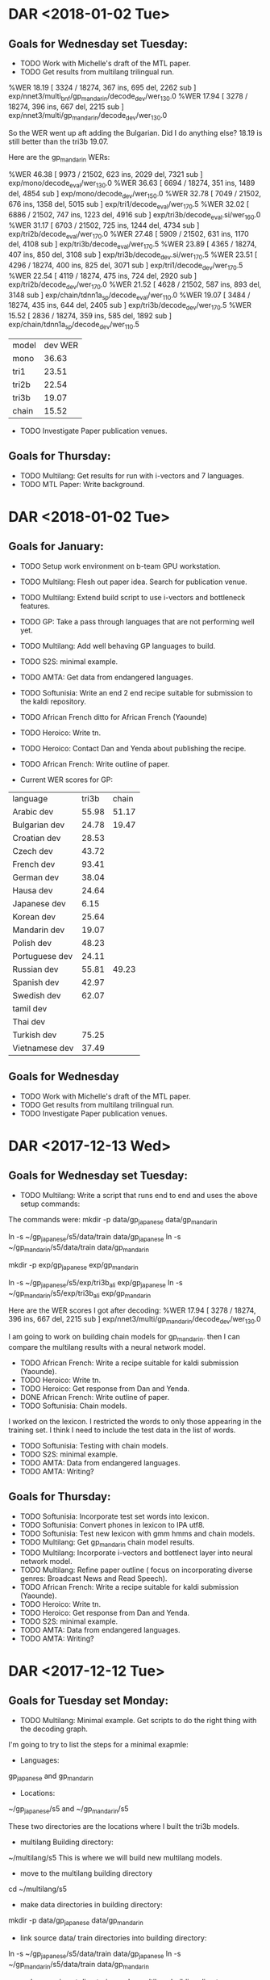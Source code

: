 * DAR <2018-01-02 Tue>
** Goals for Wednesday set Tuesday:
- TODO Work with Michelle's draft of the MTL paper.
- TODO Get results from multilang trilingual run.
%WER 18.19 [ 3324 / 18274, 367 ins, 695 del, 2262 sub ] exp/nnet3/multi_bnf/gp_mandarin/decode_dev/wer_13_0.0
%WER 17.94 [ 3278 / 18274, 396 ins, 667 del, 2215 sub ] exp/nnet3/multi/gp_mandarin/decode_dev/wer_13_0.0

So the WER went up aft adding the Bulgarian.
Did I do anything else?
18.19 is still better than the tri3b 19.07.

Here are the gp_mandarin WERs:

%WER 46.38 [ 9973 / 21502, 623 ins, 2029 del, 7321 sub ] exp/mono/decode_eval/wer_13_0.0
%WER 36.63 [ 6694 / 18274, 351 ins, 1489 del, 4854 sub ] exp/mono/decode_dev/wer_15_0.0
%WER 32.78 [ 7049 / 21502, 676 ins, 1358 del, 5015 sub ] exp/tri1/decode_eval/wer_17_0.5
%WER 32.02 [ 6886 / 21502, 747 ins, 1223 del, 4916 sub ] exp/tri3b/decode_eval.si/wer_16_0.0
%WER 31.17 [ 6703 / 21502, 725 ins, 1244 del, 4734 sub ] exp/tri2b/decode_eval/wer_17_0.0
%WER 27.48 [ 5909 / 21502, 631 ins, 1170 del, 4108 sub ] exp/tri3b/decode_eval/wer_17_0.5
%WER 23.89 [ 4365 / 18274, 407 ins, 850 del, 3108 sub ] exp/tri3b/decode_dev.si/wer_17_0.5
%WER 23.51 [ 4296 / 18274, 400 ins, 825 del, 3071 sub ] exp/tri1/decode_dev/wer_17_0.5
%WER 22.54 [ 4119 / 18274, 475 ins, 724 del, 2920 sub ] exp/tri2b/decode_dev/wer_17_0.0
%WER 21.52 [ 4628 / 21502, 587 ins, 893 del, 3148 sub ] exp/chain/tdnn1a_sp/decode_eval/wer_11_0.0
%WER 19.07 [ 3484 / 18274, 435 ins, 644 del, 2405 sub ] exp/tri3b/decode_dev/wer_17_0.5
%WER 15.52 [ 2836 / 18274, 359 ins, 585 del, 1892 sub ] exp/chain/tdnn1a_sp/decode_dev/wer_11_0.5

| model | dev WER |
| mono | 36.63 |
| tri1 | 23.51 |
| tri2b | 22.54 |
| tri3b | 19.07 |
| chain | 15.52 |

- TODO Investigate Paper publication venues.

** Goals for Thursday:
- TODO Multilang: Get results for run with i-vectors and 7 languages.
- TODO MTL Paper: Write background.

* DAR <2018-01-02 Tue>
** Goals for January:
- TODO Setup work environment on b-team GPU workstation.
- TODO Multilang: Flesh out paper idea. Search for publication venue.
- TODO Multilang: Extend build script to use i-vectors and bottleneck features.
- TODO GP: Take a pass through languages that are not performing well yet.
- TODO Multilang: Add well behaving GP languages  to build.
- TODO S2S: minimal example.
- TODO AMTA: Get data from endangered languages.
- TODO Softunisia: Write an end 2 end recipe suitable for submission to the kaldi repository.
- TODO African French ditto for African French (Yaounde)
- TODO Heroico: Write tn.
- TODO Heroico: Contact Dan and Yenda about publishing the recipe.
- TODO African French: Write outline of paper.

- Current WER scores for GP:
| language | tri3b| chain |
| Arabic dev | 55.98 | 51.17 |
| Bulgarian dev | 24.78      | 19.47 |
| Croatian dev | 28.53 | |
| Czech dev | 43.72 | |
| French dev | 93.41 | |
| German dev | 38.04 | |
| Hausa dev | 24.64 | |
| Japanese dev | 6.15 | |
| Korean dev | 25.64 | |
| Mandarin dev | 19.07 | |
| Polish dev | 48.23 | |
| Portuguese dev | 24.11 | |
| Russian dev | 55.81 | 49.23 |
| Spanish dev | 42.97 | |
| Swedish dev | 62.07 | |
| tamil dev | | |
| Thai dev | | |
| Turkish dev | 75.25 | |
| Vietnamese dev | 37.49 | |

** Goals for Wednesday
- TODO Work with Michelle's draft of the MTL paper.
- TODO Get results from multilang trilingual run.
- TODO Investigate Paper publication venues.

* DAR <2017-12-13 Wed>
**  Goals for Wednesday set Tuesday:
- TODO Multilang: Write a script that runs end to end and uses the above setup commands:
The commands were:
mkdir -p data/gp_japanese data/gp_mandarin
#  link source data/ train directories into building directory:
ln -s ~/gp_japanese/s5/data/train data/gp_japanese
ln -s ~/gp_mandarin/s5/data/train data/gp_mandarin
# make experiment directories under multilang building directory:
mkdir -p exp/gp_japanese exp/gp_mandarin
# link source tri3b alignment directories into multilang building directory:
ln -s ~/gp_japanese/s5/exp/tri3b_ali exp/gp_japanese
ln -s ~/gp_mandarin/s5/exp/tri3b_ali exp/gp_mandarin

Here are the WER scores I got after decoding:
%WER 17.94 [ 3278 / 18274, 396 ins, 667 del, 2215 sub ] exp/nnet3/multi/gp_mandarin/decode_dev/wer_13_0.0

I am going to work on building chain models for gp_mandarin.
then I can compare the multilang results with a neural network model.

- TODO African French: Write  a recipe suitable for kaldi submission (Yaounde).
- TODO Heroico: Write tn.
- TODO Heroico: Get response from Dan and Yenda.
- DONE African French: Write outline of paper.
- TODO Softunisia: Chain models.
I worked on the lexicon.
I restricted the words to only those appearing in the training set.
I think I need to include the test data in the list of words.
- TODO Softunisia: Testing with chain models.
- TODO S2S: minimal example.
- TODO AMTA: Data from endangered languages.
- TODO AMTA: Writing?

** Goals for Thursday:
- TODO Softunisia: Incorporate test set words into lexicon.
- TODO Softunisia:  Convert phones in  lexicon to IPA utf8.
- TODO Softunisia: Test new lexicon with gmm hmms and chain models.
- TODO Multilang: Get gp_mandarin chain model results.
- TODO Multilang: Incorporate i-vectors and bottlenect layer into neural network model.
- TODO Multilang: Refine paper outline ( focus on incorporating diverse genres: Broadcast News and Read Speech).
- TODO African French: Write  a recipe suitable for kaldi submission (Yaounde).
- TODO Heroico: Write tn.
- TODO Heroico: Get response from Dan and Yenda.
- TODO S2S: minimal example.
- TODO AMTA: Data from endangered languages.
- TODO AMTA: Writing?

* DAR <2017-12-12 Tue>
** Goals for Tuesday set Monday:
- TODO Multilang: Minimal example. Get scripts to do the right thing with the decoding graph.
I'm going to try to list the steps for a minimal exapmle:
- Languages: 
gp_japanese and gp_mandarin

- Locations:
~/gp_japanese/s5 and ~/gp_mandarin/s5

These two directories are the locations where I built the tri3b models.

- multilang Building directory:
~/multilang/s5
This is where we will build new multilang models.

- move to the multilang building directory
cd ~/multilang/s5

- make data directories in building directory:
mkdir -p data/gp_japanese data/gp_mandarin

- link source data/ train directories into building directory:
ln -s ~/gp_japanese/s5/data/train data/gp_japanese
ln -s ~/gp_mandarin/s5/data/train data/gp_mandarin

- make experiment directories under multilang building directory:
mkdir -p exp/gp_japanese exp/gp_mandarin

- link source tri3b alignment directories into multilang building directory:
ln -s ~/gp_japanese/s5/exp/tri3b_ali exp/gp_japanese
ln -s ~/gp_mandarin/s5/exp/tri3b_ali exp/gp_mandarin

- feature extraction:
I wanted to avoid plp features and speed perturbation, but it is happening automatically somehow.


- link dev data:
ln -s ~/gp_mandarin/s5/data/dev data/gp_mandarin/
This and the following commands are  for linking the directory that is needed for decoding

- link lang directory
ln -s ~/gp_mandarin/s5/data/lang_test data/gp_mandarin/

- link tree directory
ln -s ~/gp_mandarin/s5/exp/tri3b/tree  exp/nnet3/multi/gp_mandarin/

- TODO African French: Write  a recipe suitable for kaldi submission (Yaounde).
- TODO Heroico: Write tn.
- TODO Heroico: Get response from Dan and Yenda.
- TODO African French: Write outline of paper.
- TODO Softunisia: Chain models.
- TODO Softunisia: Testing with chain models.
- TODO S2S: minimal example.
- TODO AMTA: Data from endangered languages.
- TODO AMTA: Writing?

** Goals for Wednesday:
- TODO Multilang: Write a script that runs end to end and uses the above setup commands
- TODO African French: Write  a recipe suitable for kaldi submission (Yaounde).
- TODO Heroico: Write tn.
- TODO Heroico: Get response from Dan and Yenda.
- TODO African French: Write outline of paper.
- TODO Softunisia: Chain models.
- TODO Softunisia: Testing with chain models.
- TODO S2S: minimal example.
- TODO AMTA: Data from endangered languages.
- TODO AMTA: Writing?


* DAR <2017-12-11 Mon>
**  Goals for Monday set Friday:
- DONE Multilang: Decode the target Russian and Spanish with the new hybrid multilang system. 
I am marking this goal as DONE even though it was modified.
I had a misunderstanding about how multilang works and I might still have a misunderstandig. 
I thought the source and target languages were supposed to be different.
My understanding now is that the input and output languages are the same.
The process is meant to improve all(?) the input languages. 
In particular it improves the low resource language.
But the low resource language is one of the input languages.
So I modified my minimal example (and now it is really minimal) to only work with japanese and mandarin.
The idea is that the parameters from these two languages are shared. 
One model set is output (is this right?).
That model can be used to decode both Japanese and mandarin (really?).
Anyway, I am not sure about all the steps in this multilang process. 
I ran the multilang training scripts without any bells and whistles. 
No i-vectors, no pitch and no bottleneck features; I don't even thik I did speed perturbation. 
A neural network was trained. 
Then, I think what happens is that the final layer is adjusted for each language.
So  2 sllightly different models are written, one for Japanese and one for Mandarin?
Then I decoded the Mandaring dev data with the new mandarin model.
I had to do some of this by hand, the scripts did not make sense to me.
Specifically, the scripts wanted to make the decoding graph in the old tri3b directory.
This can't be right.
Anyway, I copied the tree and the lang_test directories from the tri3b model set to the new nnet3/multi model directories.
I ran mkgraph in the new mandarin directory.
Then I decoded with this graph.
The results:
%WER 18.17 [ 3320 / 18274, 373 ins, 697 del, 2250 sub ] exp/nnet3/multi/gp_mandarin/decode_dev/wer_14_0.0

I don't know yet if this is good or not, but at least it is better than the tri3b WER wich was 19.07.
I would have to train the neural network models without the multilang than compare them.
But this seems pretty good since I am not using pitch which was used in the tri3b results.
Anyway, I am happy since I got a minimal example to run.
I'll have to work on the script to make it run without any intervention. 

- TODO Softunisia: Write an end 2 end recipe suitable for submission to the kaldi repository.
I made some progress on this today.
I got the sarraj data from Zac.
I am working on incorporating this into the test set.
I worked a lot on getting the westpoint data incorporated as test data.
I'd rather use data that we can put on openslr.org as test data.

- TODO African French ditto for African French (Yaounde)
- TODO Heroico: Write tn.
- TODO African French: Write outline of paper.
- DONE Softunisia Recipe: Test set. (Zac's transcription of Libian data, Westpoint?)
I got a lot done on this today.
In fact I am probably almost finished with this, so I'm going to mark it DONE.

- TODO S2S: minimal example.
- TODO AMTA: Data from endangered languages.


** Goals for Tuesday:
- TODO Multilang: Minimal example. Get scripts to do the right thing with the decoding graph.
- TODO African French: Write  a recipe suitable for kaldi submission (Yaounde).
- TODO Heroico: Write tn.
- TODO Heroico: Get response from Dan and Yenda.
- TODO African French: Write outline of paper.
- TODO Softunisia: Chain models.
- TODO Softunisia: Testing with chain models.
- TODO S2S: minimal example.
- TODO AMTA: Data from endangered languages.
- TODO AMTA: Writing?

* DAR <2017-12-08 Fri>
**  Goals for Friday set Thursday:
- TODO Multilang: Simplify multilang recipe. Hard code sp, hires, pitch, bnf.
I did not do this.
Instead I reverted back to the original script.
I set bnf, speed perturb, ivector and ivector to false.
I am trying to get a minimal system to run.
I also restricted the source languages to only the  two languages Japanese and Mandarin.
I made a lot of progress today with this strategy.
In fact, I got passed the training stage and adjustment of priors.
I am trying to get the decoding to run.
I am decoding on Russian for now.

- TODO Softunisia: Write official recipe with chain models (test set?).
I also made a lot of progress on this goal today.
I am working on a test set.
For now I am working with the West Point test data.
I trained up to tri1.
- TODO GP: take a pass on all the languages to try to improve WERs.
- TODO S2S: minimal example.
- TODO Write tn for Heroico.

* DAR <2017-12-07 Thu>
** Goals for Thursday set Wednesday:
- DONE Multilang: Train the i-vector extractor.
I am going back to the beginning.
I need to get the variables set correctly.
Variables include the suffixes for directories.
I am including pitch, speed perturbation and bottlenec features all of which makes suffixes get appended to directory names.
The suffixes and affixes are a mess.
I got pretty far with this today, but the directory names is too messed up.
I am only working with 5 languages:
gp_hausa gp_japanese gp_korean gp_mandarin  gp_portuguese            
- TODO Softunisia: Train chain models.
- TODO SofTunisia: Make an official kaldi recipe.
I got started on this.
- TODO Heroico: Contact Dan and Yenda.
I sent a message.
Have not heard back yet.

- TODO S2S: Minimal example.
- TODO GP: Take another pass on each language to try to improve WER scores.

** Goals for Friday:
- TODO Multilang: Simplify multilang recipe. Hard code sp, hires, pitch, bnf.
- TODO Softunisia: Write official recipe with chain models (test set?).
- TODO GP: take a pass on all the languages to try to improve WERs.
- TODO S2S: minimal example.
- TODO Write tn for Heroico.
* DAR <2017-12-06 Wed>
** Goals for Wednesday: set Tuesday
- DONE Brief Reggie on Multilang project.
- DONE GP Russian: Train through tri3b_ali.

%WER 73.73 [ 13468 / 18266, 933 ins, 2027 del, 10508 sub ] exp/mono/decode_eval/wer_8_1.0
%WER 69.25 [ 13131 / 18962, 644 ins, 2626 del, 9861 sub ] exp/mono/decode_dev/wer_9_1.0
%WER 60.97 [ 11137 / 18266, 1537 ins, 1140 del, 8460 sub ] exp/tri3b/decode_eval.si/wer_16_1.0
%WER 59.76 [ 10916 / 18266, 1053 ins, 1508 del, 8355 sub ] exp/tri1/decode_eval/wer_17_1.0
%WER 59.58 [ 10883 / 18266, 1277 ins, 1282 del, 8324 sub ] exp/tri2b/decode_eval/wer_16_1.0
%WER 58.33 [ 10655 / 18266, 1538 ins, 1059 del, 8058 sub ] exp/tri3b/decode_eval/wer_17_1.0
%WER 57.71 [ 10943 / 18962, 1422 ins, 1346 del, 8175 sub ] exp/tri3b/decode_dev.si/wer_16_1.0
%WER 56.92 [ 10793 / 18962, 1085 ins, 1678 del, 8030 sub ] exp/tri1/decode_dev/wer_16_1.0
%WER 56.58 [ 10729 / 18962, 1217 ins, 1557 del, 7955 sub ] exp/tri2b/decode_dev/wer_16_1.0
%WER 55.81 [ 10582 / 18962, 1479 ins, 1274 del, 7829 sub ] exp/tri3b/decode_dev/wer_17_1.0
%WER 49.23 [ 8993 / 18266, 642 ins, 1329 del, 7022 sub ] exp/chain/tdnn1c_sp/decode_eval/wer_11_1.0
%WER 49.21 [ 8988 / 18266, 787 ins, 1160 del, 7041 sub ] exp/chain/tdnn1c_sp_online/decode_eval/wer_10_1.0
%WER 46.87 [ 8888 / 18962, 883 ins, 1214 del, 6791 sub ] exp/chain/tdnn1c_sp_online/decode_dev/wer_9_1.0
%WER 46.78 [ 8870 / 18962, 855 ins, 1233 del, 6782 sub ] exp/chain/tdnn1c_sp/decode_dev/wer_9_1.0


- Current WER scores for GP:
| language | tri3b| chain |
| Arabic dev | 70.73 | 64.57 |
| Bulgarian dev | 24.78      | 19.47 |
| Croatian dev | 28.53 | |
| Czech dev | 43.72 | |
| French dev | 93.41 | |
| German dev | 38.04 | |
| Hausa dev | 24.64 | |
| Japanese dev | 6.15 | |
| Korean dev | 25.64 | |
| Mandarin dev | 19.07 | |
| Polish dev | 48.23 | |
| Portuguese dev | 24.11 | |
| Russian dev | 55.81 | 49.23 |
| Spanish dev | 42.97 | |
| Swedish dev | 62.07 | |
| tamil dev | | |
| Thai dev | | |
| Turkish dev | 75.25 | |
| Vietnamese dev | 37.49 | |

- TODO Multilang: Fix problem with alignment file location.
I had to soft link the Russian directories.
Here is the command I am running:

steps/train_lda_mllt.sh --cmd run.pl --num-iters 3 --splice-opts "--left-context=3 --right-context=3" --boost-silence 1.5 6000 75000 data/gp_russian/train_sp_hires data/gp_russian/lang exp/gp_russian/tri3b_ali exp/gp_russian/nnet3_pitch/tri3b 

That command ran, but when I go to run the master script it requires other arguments:
This command seems to run:
steps/train_lda_mllt.sh --cmd run.pl --num-iters 13 --splice-opts --left-context=3 --right-context=3 --boost-silence 1.5 6000 75000 data/gp_russian/train_sp_hires_pitch data/gp_russian/lang exp/gp_russian/tri3b_ali_sp exp/gp_russian/nnet3_pitch/tri3b
Notice the _pitch suffix.
I've got to fix these problems in the script.

- TODO Multilang: Minimal example.
- TODO Multilang: Train a global i-vecgor extractor on pooled data.
I think the lda_mllt training above is a step towards training the i-vector extractor.

- TODO S2S Demo: Write files to correct locations for decoding.
- TODO Heroico: Contact Dan and Yenda ( I think I'm done).
- DONE Softunisia: Get stage 19 hypotheses to Zac. (6 speakers)

** Goals for Thursday:
- TODO Multilang: Train the i-vector extractor.
- TODO Softunisia: Train chain models.
- TODO SofTunisia: Make an official kaldi recipe.
- TODO Heroico: Contact Dan and Yenda.
- TODO S2S: Minimal example.
- TODO GP: Take another pass on each language to try to improve WER scores.
  
* DAR <2017-12-05 Tuef>
**  Goals for Tuesday set Monday:
- DONE GP Russian: Convert Romanized Russian to UTF8 with charmap given in documentation.
Here are the WERs I have so far:
%WER 73.73 [ 13468 / 18266, 933 ins, 2027 del, 10508 sub ] exp/mono/decode_eval/wer_8_1.0
%WER 69.25 [ 13131 / 18962, 644 ins, 2626 del, 9861 sub ] exp/mono/decode_dev/wer_9_1.0
%WER 59.76 [ 10916 / 18266, 1053 ins, 1508 del, 8355 sub ] exp/tri1/decode_eval/wer_17_1.0
%WER 56.92 [ 10793 / 18962, 1085 ins, 1678 del, 8030 sub ] exp/tri1/decode_dev/wer_16_1.0
%WER 56.58 [ 10729 / 18962, 1217 ins, 1557 del, 7955 sub ] exp/tri2b/decode_dev/wer_16_1.0

- Current WER scores for GP:
| language | mono | tri1 | tri2b | tri3b| chain | chain online |
| Arabic dev | 77.57 | 71.49       | 70.80 | 70.73 | 64.57 | 64.95 |
| Bulgarian dev | 42.62      | 28.13      | 26.57      | 24.78      | 19.47 | 19.46 |
| Croatian eval | 66.30 | 56.89 | 56.55 | 53.65 |
| Croatian dev | 36.53 | 30.60 | 29.19 | 28.53 |
| Czech dev | 57.44      | 53.88      | 50.83      | 43.72 |
| French dev | 95.06 | 93.35 | 93.51 | 93.41 |
| German dev | 49.25      | 47.12 | 44.62 | 38.04 |
| Hausa dev | 36.48 | 36.84 | 32.30 | 24.64 |
| Japanese eval | 15.18 | 9.01 | 8.73 | 7.77 |
| Japanese dev | 10.40 | 6.54 | 6.25 | 6.15 |
| Korean dev | 51.61 | 30.79 | 29.71 | 25.64 |
| Mandarin dev | 36.63 | 23.51 | 22.54 | 19.07 |
| Polish dev | 65.87 | 57.63 | 53.05 | 48.23 |
| Portuguese dev | 43.56 | 27.45 | 26.24 | 24.11 | | |
| Russian dev | 69.25 | 56.92 | 56.58 | | | |
| Spanish dev | 60.12 | 49.38 | 46.04 | 42.97 |
| Swedish dev | 80.77 | 66.17 | 64.39 | 62.07 |
| Tamil eval | 100.00 | | | |
| Thai dev | 101.40 | | | 
| Turkish dev | 79.76 | 75.65 | 74.97 | 75.25 |
| Vietnamese dev | 50.71 | 40.63 | 38.94 | 37.49 |

- TODO S2S Demo: Decode input with tri2b English models.
Worked on this, but still have problems writing files to the correct place. 
- TODO S2S Demo: Repeat with tri2b Spanish models what was done for English.
- TODO Heroico: Contact Dan and Yenda about recipe.
- TODO Multilang: Minimal Example with 14 GP languages.
The scripts expect an alignment file under tri3b_ali_sp.
The alignments are actually under tri3b_ali_train_sp.


** Goals for Wednesday:
- TODO Brief Reggie on Multilang project.
- TODO GP Russian: Train through tri3b_ali.
- TODO Multilang: Fix problem with alignment file location.
- TODO Multilang: Minimal example.
- TODO Multilang: Train a global i-vecgor extractor on pooled data.
- TODO S2S Demo: Write files to correct locations for decoding.
- TODO Heroico: Contact Dan and Yenda ( I think I'm done).
- TODO Softunisia: Get stage 19 hypotheses to Zac. (6 speakers)

* DAR <2017-12-04 Mon>
** Goals for Next Week:
- TODO Multilang: Train SAT models for all gp languages.
GP Russian is still a mystery.
The dictionary and the transcriptions seem to come from different places.
I think the problem is with the transcripts.
Heer is what the GP documentation says:
I. Dictionary Generation and Format
The phone-based pronunciation dictionary for Russian contains the pronunciations of all word forms found in the transcription data of the GlobalPhone audio recordings of this language. 
The word forms are given in original Russian Cyrillic script in UTF-8 encoding like it appears in the transcription of the GlobalPhone speech and  text corpus in the directory /trl. 

No, they are not.

The dictionary can also be provided in Romanized script using ASCII encoding as appearing in the directory “/rmn” in the speech & text corpus. 
The conversion between the Roman and the Cyrillic script is given in the section “Romanization” below.

Maybe I can convert from the romanization to utf8?
Yes, I think this is what I need to do.
II. Romanization
The following list describes the original Cyrillic characters used in Russian script, the corresponding UTF-8 code point, and the Romanized form as used in the Romanized transcription files. 
The Romanization and Back-transformation can be achieved by simple one-to-one reversible substitution rules based on regular expressions, e.g. in case of tcl use the following line to convert
“w” into “в”: regsub -all {w} $temp "\u0432" temp
| Original Russian character | Romanized Character | Unicode code point | Description |
| а | a | U+0430 | CYRILLIC SMALL LETTER A |
|б \ b | U+0431 | CYRILLIC SMALL LETTER BE |
в w U+0432 CYRILLIC SMALL LETTER VE
г g U+0433 CYRILLIC SMALL LETTER GHE
д d U+0434 CYRILLIC SMALL LETTER DE
е ye U+0435 CYRILLIC SMALL LETTER IE
ж jscH U+0436 CYRILLIC SMALL LETTER ZHE
з z U+0437 CYRILLIC SMALL LETTER ZE
и i U+0438 CYRILLIC SMALL LETTER I
й j U+0439 CYRILLIC SMALL LETTER SHORT I
к k U+043A CYRILLIC SMALL LETTER KA
л l U+043B CYRILLIC SMALL LETTER EL
м m U+043C CYRILLIC SMALL LETTER EM
н n U+043D CYRILLIC SMALL LETTER EN
о o U+043E CYRILLIC SMALL LETTER O
п p U+043F CYRILLIC SMALL LETTER PE
р r U+0440 CYRILLIC SMALL LETTER ER
с s U+0441 CYRILLIC SMALL LETTER ES
т t U+0442 CYRILLIC SMALL LETTER TE
у u U+0443 CYRILLIC SMALL LETTER U
ф f U+0444 CYRILLIC SMALL LETTER EF
х h U+0445 CYRILLIC SMALL LETTER HA
ц tS U+0446 CYRILLIC SMALL LETTER TSE
ч tscH U+0447 CYRILLIC SMALL LETTER CHE
ш sch U+0448 CYRILLIC SMALL LETTER SHA
щ schTsch U+0449 CYRILLIC SMALL LETTER SHCHA
ъ Q U+044A CYRILLIC SMALL LETTER HARD SIGN
ы i2 U+044B CYRILLIC SMALL LETTER YERU
ь ~ U+044C CYRILLIC SMALL LETTER SOFT SIGN
э e U+044D CYRILLIC SMALL LETTER E
ю yu U+044E CYRILLIC SMALL LETTER YU
я ya U+044F CYRILLIC SMALL LETTER YA
А A U+0410 CYRILLIC CAPITAL LETTER A
Б B U+0411 CYRILLIC CAPITAL LETTER BE
В W U+0412 CYRILLIC CAPITAL LETTER VE
Г G U+0413 CYRILLIC CAPITAL LETTER GHE
Д D U+0414 CYRILLIC CAPITAL LETTER DE
Е YE U+0415 CYRILLIC CAPITAL LETTER IE
Ж JscH U+0416 CYRILLIC CAPITAL LETTER ZHE
З Z U+0417 CYRILLIC CAPITAL LETTER ZE
И I U+0418 CYRILLIC CAPITAL LETTER I
Й J U+0419 CYRILLIC CAPITAL LETTER SHORT I
К K U+041A CYRILLIC CAPITAL LETTER KA
Л L U+041B CYRILLIC CAPITAL LETTER EL
М M U+041C CYRILLIC CAPITAL LETTER EM
Н N U+041D CYRILLIC CAPITAL LETTER EN
О O U+041E CYRILLIC CAPITAL LETTER O
П P U+041F CYRILLIC CAPITAL LETTER PE
Р R U+0420 CYRILLIC CAPITAL LETTER ER
С S U+0421 CYRILLIC CAPITAL LETTER ES
Т T U+0422 CYRILLIC CAPITAL LETTER TE
У U U+0423 CYRILLIC CAPITAL LETTER U
Ф F U+0424 CYRILLIC CAPITAL LETTER EF
Х H U+0425 CYRILLIC CAPITAL LETTER HA
Ц TS U+0426 CYRILLIC CAPITAL LETTER TSE
Ч TscH U+0427 CYRILLIC CAPITAL LETTER CHE
Ш Sch U+0428 CYRILLIC CAPITAL LETTER SHA
Щ SchTsch U+0429 CYRILLIC CAPITAL LETTER SHCHA
Ъ Q U+042A CYRILLIC CAPITAL LETTER HARD SIGN
Ы I2 U+042B CYRILLIC CAPITAL LETTER YERU
Ь ~ U+042C CYRILLIC CAPITAL LETTER SOFT SIGN
Э E U+042D CYRILLIC CAPITAL LETTER E
Ю Yu U+042E CYRILLIC CAPITAL LETTER YU
Я Ya U+042F CYRILLIC CAPITAL LETTER YA

- TODO Multilang: USE alignments from SAT models to start multilang building process.
I am starting with 14 gp languages.
- TODO Heroico: Contact Dan Povey and Yenda about next step (am I finished? Is the recipe ready?)
- TODO Write TN.
- TODO S2S: Minimal example using English mini_librispeech and Heroico Spanish.
I worked a little on this today.
I have a script that invokes a recording program called rec.
I can extract mfcc features and cmvn them.

- TODO Softunisia: Retrain and get transcripts to Zac.
Zac called me.
He had problems with the transcripts  I sent him.
He was able to retrieve them intact from my github webpage.


** Goals for Tuesday:
- TODO GP Russian: Convert Romanized Russian to UTF8 with charmap given in documentation.
- TODO S2S Demo: Decode input with tri2b English models.
- TODO S2S Demo: Repeat with tri2b Spanish models what was doen for English.
- TODO Heroico: Contact Dan and Yenda about recipe.
- TODO Multilang: Minimal Example with 14 GP languages.

* DAR <2017-12-01 Fri>
** oals for Friday set Thursday:
- DONE Heroico: 1e experiment with 7 epochs instead of 10 to avoid overfitting.
./local/chain/compare_wer.sh exp/chain/tdnn1d_sp exp/chain/tdnn1e_sp
System                tdnn1d_sp tdnn1e_sp
WER devtest       52.78     52.21
WER native       55.32     53.43
nonnative     64.35     61.03
WER test       60.28     57.70
 Final train prob        -0.0229   -0.0250
 Final valid prob        -0.0683   -0.0678
 Final train prob (xent)   -0.7525   -0.7887
 Final valid prob (xent)   -1.0296   -1.0419

-  info
exp/chain/tdnn1e_sp:
 num-iters=105
 nj=1..1
 num-params=6.6M
 dim=40+100->1392
 combine=-0.036->-0.033
 xent:train/valid[69,104,final]=(-1.20,-0.917,-0.789/-1.35,-1.16,-1.04)
 logprob:train/valid[69,104,final]=(-0.049,-0.030,-0.025/-0.082,-0.075,-0.068)

- Word Error Rates on folds
%WER 61.03 [ 5624 / 9215, 630 ins, 727 del, 4267 sub ] exp/chain/tdnn1e_sp/decode_nonnative/wer_8_1.0
%WER 57.70 [ 9644 / 16713, 1249 ins, 1040 del, 7355 sub ] exp/chain/tdnn1e_sp/decode_test/wer_7_1.0
%WER 53.43 [ 4006 / 7498, 558 ins, 408 del, 3040 sub ] exp/chain/tdnn1e_sp/decode_native/wer_7_1.0
%WER 52.21 [ 3994 / 7650, 585 ins, 456 del, 2953 sub ] exp/chain/tdnn1e_sp/decode_devtest/wer_9_1.0

| fold | 1a | 1b | 1c | 1d | 1e |
| devtest | 54.46 | 54.20 | 54.16 | 52.78 | 52.21 |
| native |  62.14 | 62.32 | 61.70 | 55.32 | 53.43 |
| nonnative | 70.58 | 71.20 | 71.68 | 64.35 | 61.03 |
| test | 66.85 | 67.21 | 67.25 | 60.28 | 57.70 |

- TODO Heroico: Write tn .
- TODO AMTA2018: Work on Minimal Example (English mini_librispeechSpanish GP/Heroico?)
- TODO Multilang: Train up to Russian tri3b_ali.

* DAR <2017-11-30 Thu>
** Goals for Thursday set Wednesday:
- DONE SofTunisia: Retrain with Zac's new dictionary.
The tri3b decoding finished.
I have to get it to Zac.
I tried to send him the file in an email.

- DONE Heroico: 1d remove proportional shrinking.
I  removed the proportional shrinking option but I also added the l2 regularization on the 8 layer setup.

%WER 64.35 [ 5930 / 9215, 726 ins, 734 del, 4470 sub ] exp/chain/tdnn1d_sp/decode_nonnative/wer_7_1.0
%WER 60.28 [ 10074 / 16713, 1324 ins, 1175 del, 7575 sub ] exp/chain/tdnn1d_sp/decode_test/wer_7_1.0
%WER 55.32 [ 4148 / 7498, 600 ins, 435 del, 3113 sub ] exp/chain/tdnn1d_sp/decode_native/wer_7_1.0
%WER 52.78 [ 4038 / 7650, 708 ins, 401 del, 2929 sub ] exp/chain/tdnn1d_sp/decode_devtest/wer_8_1.0

# | fold | 1a | 1b | 1c | 1d | 1e |
#| devtest | 54.46 | 54.20 | 54.16 | 52.78 |
#| native |  62.14 | 62.32 | 61.70 | 55.32 |
#| nonnative | 70.58 | 71.20 | 71.68 | 64.35 |
#| test | 66.85 | 67.21 | 67.25 | 60.28 |

The change made a big difference.
There are now 8 layers that use l2 regularization.

- DONE Multilang: Train tri3b models for Portuguese
%WER 43.56 [ 2752 / 6318, 185 ins, 672 del, 1895 sub ] exp/mono/decode_dev/wer_11_0.0
%WER 28.00 [ 1769 / 6318, 265 ins, 279 del, 1225 sub ] exp/tri3b/decode_dev.si/wer_17_0.0
%WER 27.45 [ 1734 / 6318, 274 ins, 240 del, 1220 sub ] exp/tri1/decode_dev/wer_16_0.0
%WER 26.24 [ 1658 / 6318, 244 ins, 252 del, 1162 sub ] exp/tri2b/decode_dev/wer_17_0.0
%WER 24.11 [ 1523 / 6318, 249 ins, 225 del, 1049 sub ] exp/tri3b/decode_dev/wer_17_0.0


- TODO Write paper.
I wrote a little bit more on the tn and a very rough draft of the AMTA abstract.

- Current WER scores for GP:
| language | mono | tri1 | tri2b | tri3b| chain | chain online |
| Arabic dev | 77.57 | 71.49       | 70.80 | 70.73 | 64.57 | 64.95 |
| Bulgarian dev | 42.62      | 28.13      | 26.57      | 24.78      | 19.47 | 19.46 |
| Croatian eval | 66.30 | 56.89 | 56.55 | 53.65 |
| Croatian dev | 36.53 | 30.60 | 29.19 | 28.53 |
| Czech dev | 57.44      | 53.88      | 50.83      | 43.72 |
| French dev | 95.06 | 93.35 | 93.51 | 93.41 |
| German dev | 49.25      | 47.12 | 44.62 | 38.04 |
| Hausa dev | 36.48 | 36.84 | 32.30 | 24.64 |
| Japanese eval | 15.18 | 9.01 | 8.73 | 7.77 |
| Japanese dev | 10.40 | 6.54 | 6.25 | 6.15 |
| Korean dev | 51.61 | 30.79 | 29.71 | 25.64 |
| Mandarin dev | 36.63 | 23.51 | 22.54 | 19.07 |
| Polish dev | 65.87 | 57.63 | 53.05 | 48.23 |
| Portuguese dev | 43.56 | 27.45 | 26.24 | 24.11 | | |
| Russian dev | 97.56 | | | |
| Spanish dev | 60.12 | 49.38 | 46.04 | 42.97 |
| Swedish dev | 80.77 | 66.17 | 64.39 | 62.07 |
| Tamil eval | 100.00 | | | |
| Thai dev | 101.40 | | | 
| Turkish dev | 79.76 | 75.65 | 74.97 | 75.25 |
| Vietnamese dev | 50.71 | 40.63 | 38.94 | 37.49 |


** oals for Friday:
- TODO Heroico: 1e experiment with 7 epochs instead of 10 to avoid overfitting.
- TODO Heroico: Write tn .
- TODO AMTA2018: Work on Minimal Example (English mini_librispeechSpanish GP/Heroico?)
- TODO Multilang: Train up to Russian tri3b_ali.

* DAR  <2017-11-29 Wed>
**  Goals for Wednesday set Tuesday:
- TODO Write paper.
I wrote some more on the Heroico project.
- DONE Heroico: Next experiment (1c)
1b lowered the number of leaves from 3500 to 200 and 3 out of 4 WERS went up.
1c will set number of leaves to 2500.
# | fold | 1a | 1b | 1c |
| devtest | 54.46 | 54.20 | 54.16 |
| native |  62.14 | 62.32 | 61.70 |
| nonnative | 70.58 | 71.20 | 71.68 |
| test | 66.85 | 67.21 | 67.25 |

Inconclusive.
I am resetting the number of leaves to 3500 and removing the proportional shrink in experiment 1d.
- TODO GP: Train tri3b models for all languages.
I started Korean today.
- TODO Multilang: Get minimal example running.
I am going to wait until I have the tri3b models for most of the languages.
I am missing Korean and Portuguese and probably several more.
Korean should be done soon.
I'll finish Portuguese tomorrow.

** Goals for Thursday:
- TODO SofTunisia: Retrain with Zac's new dictionary.
- TODO Heroico: 1d remove proportional shrinking.
- TODO Multilang: Train tri3b models for Portuguese
- TODO Write paper.

* DAR <2017-11-28 Tue>
** Goals for Tuesday set Monday:
- TODO Write something!
I am writing about the Heroico corpus.
I will probably make this into another TN like the one we wrote for the Yaounde Speech Corpus. 

- TODO multilang: Get minimal example running.
- TODO Multilang: Train all languages up through tri3b_ali. 
- TODO Heroico: Tuning experiments.
I finished the 1a run:
1b is running. It uses a smaller (2000 instead of 3500) number of leaves.

| fold | 1a |
| devtest | 54.46 |
| native |  62.14 |
| nonnative | 70.58 |
| test | 66.85 |

SofTunisia: Zac called me. He reminded me that I owed him for stage 17 done with the new dictionary.
I had run it a couple of weeks ago.
I found some problems with the run. 
I fixed the problems and I reran the old stage with the new dictionary.
Hazrat emailed the results to Zac.

** Goals for Wednesday:
- TODO Write paper.
- TODO Heroico: Next experiment (1c)
- TODO GP: Train tri3b models for all languages.
- TODO Multilang: Get minimal example running.

* <2017-11-27 Mon>
** Goals for After leave:
- TODO GlobalPhone: Make a pass through each language to check if text encoding (including casing) matches between text to train acoustic models, text to train lm and text in dictionary.

Bulgarian: I deleted control m characters. 
Croatian: remove cr. LM is not clear . Possible OOV problem. Dictionary has words with upper case first letter.
Czech: remove cr and down case
Korean: The LM is for hangul characters in UTF8.
Polish: Delete control MM and down case
Russian: Remove cr
Swedish: The 3 components are in different encodings!
The GP dictionary is originally in ASCII.
Thai: Weird line termiators.



| language | am train text  | dict | lm |
| Arabic | ascii | ascii | ascii |
| Bulgarian | UTF8 | UTF8 | UTF8 |
| Croatian | UTF8 | UTF8 | ? |
| Czech | UTF8 | UTF8 | UTF8 |
| French | UTF8 | UTF8 | UTF8 |
| German | UTF8 | UTF8 | UTF8 |
| Hausa | ASCII | ASCII | ASCII |
| Japanese | UTF8 | UTF8 | UTF8 |
| Korean | ASCII | ASCII | ASCII |
| Mandarin | ASCII | ASCII | ASCII |
| Polish | UTF8 | UTF8 | UTF8 |
| Portuguese | UTF8 | UTF8 | UTF8 | 
| Russian | UTF8 | UTF8 | UTF8 |
| Spanish | UTF8 | UTF8 | UTF8 |
| Swedish | ASCII | ASCII | UTF8 (ASCII with the exception of  —) |
| Tamil | UTF8 | UTF8 | UTF8 |
| Thai | UTF8 lf nel terminators | UTF8 | UTF8 |
| Turkish | UTF8 | UTF8 |
| Vietnamese | UTF8 | UTF8 (fortran) | UTF8 |

- TODO Heroico: Address Dan's comments ( try to get l2 regularization working)
- TODO Heroico: Modify layers (from 6 to 8)
I am starting from the very beginning.
- TODO Write paper.
- TODO African French: Work with Steve, Luis and Mike Li to get minimal Ultra example working.


** Goals for Tuesday:
- TODO Write something!
- TODO multilang: Get minimal example running.
- TODO Multilang: Train all languages up through tri3b_ali. 
- TODO Heroico: Tuning experiments.

* DAR <2017-11-16 Thu>
**  Goals for Thursday set Wednesday:
- TODO African French: Miniturize. Build up the lm from a minimal working example.
I included the transcripts  for the ca16 test  set  in the lm training set and here are the WER scores:
%WER 31.59 [ 1008 / 3191, 60 ins, 342 del, 606 sub ] exp/mono/decode_ca16/wer_11_0.0

%WER 20.78 [ 663 / 3191, 79 ins, 163 del, 421 sub ] exp/tri3b/decode_ca16.si/wer_17_0.0

%WER 19.24 [ 614 / 3191, 91 ins, 134 del, 389 sub ] exp/tri1/decode_ca16/wer_14_0.0

%WER 17.80 [ 568 / 3191, 76 ins, 130 del, 362 sub ] exp/tri2b/decode_ca16/wer_17_0.0

%WER 16.14 [ 515 / 3191, 85 ins, 99 del, 331 sub ] exp/tri3b/decode_ca16/wer_17_0.0

| model | lm train | lm train + test  |
| mono | 80.38 | 31.59 |
| tri1 | 62.93 | 19.24 |
| tri2b | 60.61 | 17.80 |
| tri3b | 58.26 | 16.14 |

I tried decoding without retraining.

%WER 99.66 [ 3180 / 3191, 13 ins, 1621 del, 1546 sub ] exp/mono/decode_ca16/wer_16_0.5

%WER 20.78 [ 663 / 3191, 79 ins, 163 del, 421 sub ] exp/tri3b/decode_ca16.si/wer_17_0.0

%WER 16.14 [ 515 / 3191, 85 ins, 99 del, 331 sub ] exp/tri3b/decode_ca16/wer_17_0.0

%WER 101.44 [ 3237 / 3191, 81 ins, 1166 del, 1990 sub ] exp/tri2b/decode_ca16/wer_17_1.0

%WER 100.19 [ 3197 / 3191, 43 ins, 1506 del, 1648 sub ] exp/tri1/decode_ca16/wer_17_1.0

This dos not look good so I'm retraining from the beginning.
- TODO Heroico: Address Dan's comments.  remove proportional shrinking
- TODO Heroico: L2 regularization? Does it work with my current version of kaldi?
- TODO Heroico: Modify layers (from 6 to 8)
- TODO Multilang: Take another pass on each language. Try to get comparable WERs to published scores.

Arabic: 
I found some encoding issues in the text files and dictionary.
I corrected them and I am going to run the system build again.
I am including the dev and eval text in the lm training text.
Just in case here are the WER scores before I start this:
%WER 77.57 [ 7015 / 9043, 349 ins, 1201 del, 5465 sub ] exp/mono/decode_dev/wer_16_0.0

%WER 71.79 [ 6492 / 9043, 685 ins, 580 del, 5227 sub ] exp/tri3b/decode_dev.si/wer_17_1.0

%WER 71.49 [ 6465 / 9043, 530 ins, 773 del, 5162 sub ] exp/tri1/decode_dev/wer_17_1.0

%WER 70.80 [ 6402 / 9043, 586 ins, 727 del, 5089 sub ] exp/tri2b/decode_dev/wer_17_1.0

%WER 70.73 [ 6396 / 9043, 679 ins, 571 del, 5146 sub ] exp/tri3b/decode_dev/wer_17_1.0

%WER 64.95 [ 5873 / 9043, 501 ins, 1325 del, 4047 sub ] exp/chain/tdnn1c_sp_online/decode_dev/wer_9_0.0

%WER 64.57 [ 5839 / 9043, 501 ins, 1325 del, 4013 sub ] exp/chain/tdnn1c_sp/decode_dev/wer_9_0.0

- Current WER scores:
| language | mono | tri1 | tri2b | tri3b| chain | chain online |
| Arabic dev | 77.57 | 71.49       | 70.80 | 70.73 | 64.57 | 64.95 |
| Bulgarian dev | 42.62      | 28.13      | 26.57      | 24.78      | 19.47 | 19.46 |
| Croatian eval | 66.30 | 56.89 | 56.55 | 53.65 |
| Croatian dev | 36.53 | 30.60 | 29.19 | 28.53 |
| Czech dev | 57.44      | 53.88      | 50.83      | 43.72 |
| French dev | 95.06 | 93.35 | 93.51 | 93.41 |
| German dev | 49.25      | 47.12 | 44.62 | 38.04 |
| Hausa dev | 36.48 | 36.84 | 32.30 | 24.64 |
| Japanese eval | 15.18 | 9.01 | 8.73 | 7.77 |
| Japanese dev | 10.40 | 6.54 | 6.25 | 6.15 |
| Korean dev | 51.61 | 30.79 | 29.71 | 25.64 |
| Mandarin dev | 36.63 | 23.51 | 22.54 | 19.07 |
| Polish dev | 65.87 | 57.63 | 53.05 | 48.23 |
| Portuguese dev | 43.56 | 27.45 | | |
| Russian dev | 97.56 | | | |
| Spanish dev | 60.12 | 49.38 | 46.04 | 42.97 |
| Swedish dev | 80.77 | 66.17 | 64.39 | 62.07 |
| Tamil eval | 100.00 | | | |
| Thai dev | 101.40 | | | 
| Turkish dev | 79.76 | 75.65 | 74.97 | 75.25 |
| Vietnamese dev | 50.71 | 40.63 | 38.94 | 37.49 |

- TODO Writing.

- French: I just found out that the French lexicon is all lower case.
My training text is uppercase.

- Heroico 1b results:
%WER 76.91 [ 7087 / 9215, 680 ins, 1165 del, 5242 sub ] exp/chain/tdnn1b_sp/decode_nonnative/wer_8_1.0

%WER 76.22 [ 7024 / 9215, 811 ins, 1007 del, 5206 sub ] exp/chain/tdnn1b_sp_online/decode_nonnative/wer_7_1.0

%WER 75.78 [ 6983 / 9215, 1377 ins, 507 del, 5099 sub ] exp/tri3b/decode_nonnative.si/wer_17_1.0

%WER 74.25 [ 5680 / 7650, 1187 ins, 431 del, 4062 sub ] exp/tri3b/decode_devtest.si/wer_16_1.0

%WER 73.76 [ 12328 / 16713, 2541 ins, 804 del, 8983 sub ] exp/tri3b/decode_test.si/wer_17_1.0

%WER 71.87 [ 12012 / 16713, 1342 ins, 1746 del, 8924 sub ] exp/chain/tdnn1b_sp/decode_test/wer_7_1.0

%WER 71.86 [ 5497 / 7650, 530 ins, 959 del, 4008 sub ] exp/mono/decode_devtest/wer_7_1.0

%WER 71.64 [ 6602 / 9215, 646 ins, 939 del, 5017 sub ] exp/mono/decode_nonnative/wer_7_1.0

%WER 71.26 [ 5343 / 7498, 1159 ins, 293 del, 3891 sub ] exp/tri3b/decode_native.si/wer_17_1.0

%WER 71.09 [ 11882 / 16713, 1162 ins, 1999 del, 8721 sub ] exp/chain/tdnn1b_sp_online/decode_test/wer_8_1.0

%WER 69.59 [ 11630 / 16713, 1153 ins, 1643 del, 8834 sub ] exp/mono/decode_test/wer_7_1.0

%WER 67.09 [ 6182 / 9215, 907 ins, 626 del, 4649 sub ] exp/tri1/decode_nonnative/wer_14_1.0

%WER 66.98 [ 5022 / 7498, 503 ins, 700 del, 3819 sub ] exp/mono/decode_native/wer_7_1.0

%WER 66.78 [ 6154 / 9215, 1048 ins, 537 del, 4569 sub ] exp/tri2b/decode_nonnative/wer_15_1.0

%WER 66.64 [ 6141 / 9215, 1226 ins, 425 del, 4490 sub ] exp/tri3b/decode_nonnative/wer_16_1.0

%WER 66.33 [ 5074 / 7650, 921 ins, 481 del, 3672 sub ] exp/tri1/decode_devtest/wer_11_1.0

%WER 66.30 [ 5072 / 7650, 1198 ins, 328 del, 3546 sub ] exp/tri3b/decode_devtest/wer_11_1.0

%WER 65.88 [ 5040 / 7650, 985 ins, 450 del, 3605 sub ] exp/tri2b/decode_devtest/wer_13_1.0

%WER 65.63 [ 4921 / 7498, 551 ins, 741 del, 3629 sub ] exp/chain/tdnn1b_sp/decode_native/wer_7_1.0

%WER 65.05 [ 10872 / 16713, 1725 ins, 959 del, 8188 sub ] exp/tri1/decode_test/wer_13_1.0

%WER 64.90 [ 4866 / 7498, 543 ins, 739 del, 3584 sub ] exp/chain/tdnn1b_sp_online/decode_native/wer_7_1.0

%WER 64.45 [ 10772 / 16713, 2261 ins, 698 del, 7813 sub ] exp/tri3b/decode_test/wer_16_1.0

%WER 64.33 [ 10751 / 16713, 1955 ins, 845 del, 7951 sub ] exp/tri2b/decode_test/wer_14_1.0

%WER 62.54 [ 4689 / 7498, 781 ins, 379 del, 3529 sub ] exp/tri1/decode_native/wer_13_1.0

%WER 61.66 [ 4623 / 7498, 1038 ins, 267 del, 3318 sub ] exp/tri3b/decode_native/wer_15_1.0

%WER 61.28 [ 4595 / 7498, 899 ins, 309 del, 3387 sub ] exp/tri2b/decode_native/wer_13_1.0

%WER 54.00 [ 4131 / 7650, 731 ins, 389 del, 3011 sub ] exp/chain/tdnn1b_sp_online/decode_devtest/wer_7_1.0

%WER 53.62 [ 4102 / 7650, 720 ins, 383 del, 2999 sub ] exp/chain/tdnn1b_sp/decode_devtest/wer_7_1.0

1c:
%WER 71.45 [ 6584 / 9215, 645 ins, 1079 del, 4860 sub ] exp/chain/tdnn1c_sp/decode_nonnative/wer_7_1.0

%WER 62.26 [ 4668 / 7498, 515 ins, 667 del, 3486 sub ] exp/chain/tdnn1c_sp/decode_native/wer_7_1.0

%WER 54.03 [ 4133 / 7650, 756 ins, 386 del, 2991 sub ] exp/chain/tdnn1c_sp/decode_devtest/wer_7_1.0

| fold | 1a | 1b | 1c |
| devtest | | 53.62 | 54.03 | 
| native | 64.76 | 65.63 | 62.26 | 
| nonnative | 73.85 | 76.91 | 71.45 |
| test | 69.84 | 71.87 | 67.32 |

The change made in experiment 1b definitly made the chain models worse.

1c improved WER scores with the  exception of devtest.

** Goals for After leave:
- TODO GlobalPhone: Make a pass through each language to check if text encoding (including casing) matches between text to train acoustic models, text to train lm and text in dictionary.
- TODO Heroico: Address Dan's comments ( try to get l2 regularization working)
- TODO Heroico: Modify layers (from 6 to 8)

- TODO Write paper.
- TODO African French: Work with Steve, Luis and Mike Li to get minimal Ultra example working.

* DAR <2017-11-15 Wed>
** Goals for Wednesday set Tuesday:
- DONE Heroico: Run ende to end and adress Dan's comments
I ran end2end once with the new data folds.
There is now a devtext fold.
I separated out the data in Heroico that was read from the same promps that were read at USMA.
- DONE Heroico: Write README
The README might need more work.
- DONE Heroico: Get chain model info 
I did this for the 1a run.
- DONE Heroico: Get WERs
Here are the 1a scores:
%WER 75.78 [ 6983 / 9215, 1377 ins, 507 del, 5099 sub ] exp/tri3b/decode_nonnative.si/wer_17_1.0
%WER 74.25 [ 5680 / 7650, 1187 ins, 431 del, 4062 sub ] exp/tri3b/decode_devtest.si/wer_16_1.0
%WER 73.76 [ 12328 / 16713, 2541 ins, 804 del, 8983 sub ] exp/tri3b/decode_test.si/wer_17_1.0
%WER 71.86 [ 5497 / 7650, 530 ins, 959 del, 4008 sub ] exp/mono/decode_devtest/wer_7_1.0
%WER 71.64 [ 6602 / 9215, 646 ins, 939 del, 5017 sub ] exp/mono/decode_nonnative/wer_7_1.0
%WER 71.26 [ 5343 / 7498, 1159 ins, 293 del, 3891 sub ] exp/tri3b/decode_native.si/wer_17_1.0
%WER 69.59 [ 11630 / 16713, 1153 ins, 1643 del, 8834 sub ] exp/mono/decode_test/wer_7_1.0
%WER 67.09 [ 6182 / 9215, 907 ins, 626 del, 4649 sub ] exp/tri1/decode_nonnative/wer_14_1.0
%WER 66.98 [ 5022 / 7498, 503 ins, 700 del, 3819 sub ] exp/mono/decode_native/wer_7_1.0
%WER 66.78 [ 6154 / 9215, 1048 ins, 537 del, 4569 sub ] exp/tri2b/decode_nonnative/wer_15_1.0
%WER 66.64 [ 6141 / 9215, 1226 ins, 425 del, 4490 sub ] exp/tri3b/decode_nonnative/wer_16_1.0
%WER 66.33 [ 5074 / 7650, 921 ins, 481 del, 3672 sub ] exp/tri1/decode_devtest/wer_11_1.0
%WER 66.30 [ 5072 / 7650, 1198 ins, 328 del, 3546 sub ] exp/tri3b/decode_devtest/wer_11_1.0
%WER 65.88 [ 5040 / 7650, 985 ins, 450 del, 3605 sub ] exp/tri2b/decode_devtest/wer_13_1.0
%WER 65.05 [ 10872 / 16713, 1725 ins, 959 del, 8188 sub ] exp/tri1/decode_test/wer_13_1.0
%WER 64.45 [ 10772 / 16713, 2261 ins, 698 del, 7813 sub ] exp/tri3b/decode_test/wer_16_1.0
%WER 64.33 [ 10751 / 16713, 1955 ins, 845 del, 7951 sub ] exp/tri2b/decode_test/wer_14_1.0
%WER 62.54 [ 4689 / 7498, 781 ins, 379 del, 3529 sub ] exp/tri1/decode_native/wer_13_1.0
%WER 61.66 [ 4623 / 7498, 1038 ins, 267 del, 3318 sub ] exp/tri3b/decode_native/wer_15_1.0
%WER 61.28 [ 4595 / 7498, 899 ins, 309 del, 3387 sub ] exp/tri2b/decode_native/wer_13_1.0

- DONE Heroico: symbolic link to chain model script under tuning with 1a affix.
- DONE African French: Miniturize. Start with small LM.

I trained the lm only on the transcripts used for training the acoustic models plus the bic corpus. 
Here are the cd gmm hmm results:
%WER 80.38 [ 2565 / 3191, 108 ins, 722 del, 1735 sub ] exp/mono/decode_ca16/wer_8_0.0
%WER 62.93 [ 2008 / 3191, 117 ins, 556 del, 1335 sub ] exp/tri1/decode_ca16/wer_13_0.5
%WER 62.36 [ 1990 / 3191, 188 ins, 413 del, 1389 sub ] exp/tri3b/decode_ca16.si/wer_10_0.5
%WER 60.61 [ 1934 / 3191, 160 ins, 449 del, 1325 sub ] exp/tri2b/decode_ca16/wer_12_0.5
%WER 58.26 [ 1859 / 3191, 138 ins, 435 del, 1286 sub ] exp/tri3b/decode_ca16/wer_13_1.0

ls -sh exp/tri2b/graph/HCLG.fst 
11M exp/tri2b/graph/HCLG.fst

I am going to include the text from the test set in the training data for the lm.
My hypothesis is that this will make the WER scores go down.
I propose we make a "canned" demo that only works well on phrases from the CA16 test set.

- TODO SOFTunisia: Contact Zac. Where are we?
- TODO Multilang: Get global phone chain models running (latest version?)
- TODO Writing

** Goals for Thursday:
- TODO African French: Miniturize. Build up the lm from a minimal working example.
- TODO Heroico: Address Dan's comments.  remove proportional shrinking
- TODO Heroico: L2 regularization? Does it work with my current version of kaldi?
- TODO Heroico: Modify layers (from 6 to 8)
- TODO Multilang: Take another pass on each language. Try to get comparable WERs to published scores.
- TODO Writing.

* DAR <2017-11-14 Tue>
- Current WER scores:
| language | mono | tri1 | tri2b | tri3b| chain | chain online |
| Arabic dev | 77.57 | 71.49       | 70.80 | 70.73 | 64.57 | 64.95 |
| Bulgarian dev | 42.62      | 28.13      | 26.57      | 24.78      | 19.47 |
| Croatian eval | 66.30 | 56.89 | 56.55 | 53.65 |
Croatian dev | 36.53 | 30.60 | 29.19 | 28.53 |
| Czech dev | 57.44      | 53.88      | 50.83      | 43.72 |
| French dev | 95.06 | 93.35 | 93.51 | 93.41 |
| German dev | 49.52 | 47.35 | 45.08 | 38.04 |
| Hausa dev | 36.48 | 36.84 | 32.30 | 24.64 |
| Japanese eval | 15.18 | 9.01 | 8.73 | 7.77 |
Japanese dev | 10.40 | 6.54 | 6.25 | 6.15 |
| Korean dev | 51.61 | 30.79 | 29.71 | 25.64 |
| Mandarin dev | 36.63 | 23.51 | 22.54 | 19.07 |
| Polish dev | 65.87 | 57.63 | 53.05 | 48.23 |
| Portuguese dev | 43.56 | 27.45 | | |
| Russian dev | 97.56 | | | |
| Spanish dev | 60.12 | 49.38 | 46.04 | 42.97 |
| Swedish dev | 80.77 | 66.17 | 64.39 | 62.07 |
| Tamil eval | 100.00 | | | |
| Thai dev | 101.40 | | | 
| Turkish dev | 79.76 | 75.65 | 74.97 | 75.25 |
| Vietnamese dev | 50.71 | 40.63 | 38.94 | 37.49 |

** Goals for Wednesday:
- TODO Heroico: Run ende to end and adress Dan's comments
- TODO Heroico: Write README
- TODO Heroico: Get chain model info 
- TODO Heroico: Get WERs
- TODO Heroico: symbolic link to chain model script under tuning with 1a affix.
- TODO African French: Miniturize. Start with small LM.
- TODO SOFTunisia: Contact Zac. Where are we?
- TODO Multilang: Get global phone chain models running (latest version?)
- TODO Writing

* DAR <2017-11-13 Mon>
**  Goals set Last Week:
- TODO Multilang: build cd gmm hmm systems for all the GP languages (with reference lm).
- TODO Multilang: Build  chain models for each GP language (baselines?)
- TODO Multilang: Do multilang training?
- TODO Incorporate Government-owned corpora into multilang setup. ( WestPoint, ARL Urdu Pashto, Transtac Babel)
- TODO Babel: Search for data sampled at >= 16khz.

- Current WER scores:
| language | mono | tri1 | tri2b | tri3b|
| Arabic dev | 77.57 | 71.49       | 70.80 | 70.73 |
| Bulgarian dev | 42.62      | 28.13      | 26.57      | 24.78      |
| Croatian eval | 66.30 | 56.89 | 56.55 | 53.65 |
Croatian dev | 36.53 | 30.60 | 29.19 | 28.53 |
| Czech dev | 57.44      | 53.88      | 50.83      | 43.72 |
| French dev | 95.06 | 93.35 | 93.51 | 93.41 |
| German dev | 49.52 | 47.35 | 45.08 | 38.04 |
| Hausa dev | 36.48 | 36.84 | 32.30 | 24.64 |
| Japanese eval | 15.18 | 9.01 | 8.73 | 7.77 |
Japanese dev | 10.40 | 6.54 | 6.25 | 6.15 |
| Korean dev | 51.61 | 30.79 | 29.71 | 25.64 |
| Mandarin dev | 36.63 | 23.51 | 22.54 | 19.07 |
| Polish dev | 65.87 | 57.63 | 53.05 | 48.23 |
| Portuguese | | | | |
| Russian dev | 97.56 | | | |
| Spanish dev | 60.12 | 49.38 | 46.04 | 42.97 |
| Swedish dev | 80.77 | 66.17 | 64.39 | 62.07 |
| Tamil eval | 100.00 | | | |
| Thai dev | 101.40 | | | 
| Turkish dev | 79.76 | 75.65 | 74.97 | 75.25 |
| Vietnamese dev | 50.71 | 40.63 | 38.94 | 37.49 |

* DAR <2017-11-09 Thu>
**  Goals for Thursday set Wednesday:
- TODO Multilang: Why do some languages not have dev sets?
- TODO Multilang Portuguese: What is wrong with GP Portuguese?
I think there are a lot of bad recordings.
I run the utils/fix_data_dir.sh script after doing plp_pitch feature extraction.
This finds around 3k bad files and it makes lists with only the good files.
It also exits with an error status.
I ignore this error status. 
- TODO Multilang: Russian: What is wrong with Russian?
- TODO Multilang: Tamil: What is wrong with GP Tamil?
- TODO Multilang: Thai: What is wrong with GP Thai?
- TODO SOFTunisia: Run the previous stage with the new lexicon.
- TODO Multilang: Fix feature extraction for nnet3 alignment

- Current WER scores:
| language | mono | tri1 | tri2b | tri3b|
| Arabic dev | 77.57 | 71.49       | 70.80 | 70.73 |
| Bulgarian dev | 49.37 | 28.13 | 32.38 | 30.98 |
| Croatian eval | 66.30 | 56.89 | 56.55 | 53.65 |
| Czech dev | 69.95 | 66.71 | 65.96 | 65.60 |
| French | | | | |
| German dev | 68.19 | 57.64 | 56.59 | 54.63 |
| Hausa dev | 36.48 | | |
| Hausa eval | 49.81 | 44.17 | 40.87      | 29.02 |
| Japanese eval | 41.73 | 26.38 | 25.17 | 23.01 |
| Korean dev | 51.61 | 30.79 | 29.71 | 25.64 |
| Mandarin dev | 48.84 | 33.99 | 32.55 | 28.35 |
| Polish dev | 73.33 | 66.21 | 62.52 | 58.56 |
| Portuguese | | | | |
| Russian dev | 97.56 | | | |
| Spanish dev | 69.30 | 57.16 | 55.50 | 53.56 |
| Swedish dev | 80.77 | 66.17 | 64.39 | 62.07 |
| Tamil eval | 100.00 | | | |
| Thai dev | 101.40 | | | 
| Turkish dev | 79.76 | 75.65 | 74.97 | 75.25 |
| Vietnamese dev | 95.62 | 84.70 | 83.90 | 80.29 |

* DAR <2017-11-08 Wed>
**  Goals for Wednesday set Tuesday:
- TODO Mandatory Training (NDA)
- TODO Read more of Thang disertation.
- TODO Multilang: Figure out why chain model training fails (speed perturbed data).
Feature vectors are extracted from the acoustic data in several ways:
1. plp and pitch features to train and test the cd gmm hmm models.
2.  low-resolution plp pitch features to get alignments to do chain models
3. high resolution mfcc features to train and test the ivector extractor.
4. ? for training testing the chain models.

The feature vectors extracted in 2. are done in 3 ways by speed perturbing the data.

- DONE Multilang: Incorporate reference LMs.
LMs for Arabic and Turkish are missing.

- Current WER scores:
| language | mono | tri1 | tri2b | tri3b|
| Arabic dev | 77.57 | 71.49       | 70.80 | 70.73 |
| Bulgarian dev | 49.37 | 33.71 | 32.38 | 30.98 |
| Croatian eval | 66.30 | 56.89 | 56.55 | 53.65 |
| Czech dev | 69.95 | 66.71 | 65.96 | 65.60 |
| French | | | | |
| German dev | 68.19 | 57.64 | 56.59 | 54.63 |
| Hausa eval | 49.81 | 44.17 | 41.45 | 33.03 |
| Japanese eval | 41.73 | 26.38 | 25.17 | 23.01 |
| Korean dev | 51.61 | 30.79 | 29.71 | 25.64 |
| Mandarin dev | 48.84 | 33.99 | 32.55 | 28.35 |
| Polish dev | 73.33 | 66.21 | 62.52 | 58.56 |
| Portuguese | | | | |
| Russian dev | 97.56 | | | |
| Spanish dev | 69.30 | 57.16 | 55.50 | 53.56 |
| Swedish dev | 80.77 | 66.17 | 64.39 | 62.07 |
| Tamil eval | 100.00 | | | |
| Thai dev | 101.40 | | | 
| Turkish dev | 79.76 | 75.65 | 74.97 | 75.25 |
| Vietnamese dev | 95.62 | 84.70 | 83.90 | 80.29 |

- SOFTunisia: Zac gave me the new lexicon.
He wants me to rerun the last stage with the new lexicon so we can compare results.
I'm not sure where the latest batch starts.

** Goals for Thursday:
- TODO Multilang: Why do some languages not have dev sets?
- TODO Multilang Portuguese: What is wrong with GP Portuguese?
- TODO Multilang: Russian: What is wrong with Russian?
- TODO Multilang: Tamil: What is wrong with GP Tamil?
- TODO Multilang: Thai: What is wrong with GP Thai?
- TODO SOFTunisia: Run the previous stage with the new lexicon.
- TODO Multilang: Fix feature extraction for nnet3 alignment

* DAR <2017-11-07 Tue>
**  Goals for Tuesday set Monday:
- TODO Mandatory Training (NDA)
- DONE Read chapter 4 of Thang disertation.
-TODO Multilang: Expand tabs to white space in all dictionaries (start from tamil). 
problems with thai.
There is a bad character somewhere.

- TODO Multilang: convert tab to space in <UNK> entry.
- DONE Multilang: make sure all files are in UTF8 (start from tamil).
- TODO Multilang: Incorporate reference LMs.
- TODO Multilang: Train CD GMM HMM systems for all languages.
Korean:
%WER 51.61 [ 18946 / 36707, 488 ins, 2286 del, 16172 sub ] exp/mono/decode_dev/wer_8_0.0
%WER 47.52 [ 18495 / 38920, 374 ins, 3631 del, 14490 sub ] exp/mono/decode_eval/wer_9_0.0
%WER 30.79 [ 11303 / 36707, 543 ins, 1005 del, 9755 sub ] exp/tri1/decode_dev/wer_13_0.5
%WER 29.71 [ 10907 / 36707, 511 ins, 1029 del, 9367 sub ] exp/tri2b/decode_dev/wer_13_0.5
%WER 29.62 [ 10874 / 36707, 522 ins, 781 del, 9571 sub ] exp/tri3b/decode_dev.si/wer_10_1.0
%WER 25.64 [ 9412 / 36707, 474 ins, 670 del, 8268 sub ] exp/tri3b/decode_dev/wer_13_0.5
%WER 14.28 [ 5559 / 38920, 437 ins, 709 del, 4413 sub ] exp/tri3b/decode_eval.si/wer_10_0.0
%WER 11.84 [ 4610 / 38920, 356 ins, 644 del, 3610 sub ] exp/tri2b/decode_eval/wer_12_0.0
%WER 11.83 [ 4604 / 38920, 398 ins, 623 del, 3583 sub ] exp/tri1/decode_eval/wer_11_0.0
%WER 10.96 [ 4265 / 38920, 391 ins, 569 del, 3305 sub ] exp/tri3b/decode_eval/wer_12_0.0

Mandarin:
%WER 52.13 [ 11209 / 21502, 686 ins, 2250 del, 8273 sub ] exp/mono/decode_eval/wer_12_1.0
%WER 48.84 [ 8925 / 18274, 593 ins, 1547 del, 6785 sub ] exp/mono/decode_dev/wer_11_1.0
%WER 38.76 [ 8334 / 21502, 894 ins, 1434 del, 6006 sub ] exp/tri1/decode_eval/wer_17_1.0
%WER 37.84 [ 8137 / 21502, 963 ins, 1262 del, 5912 sub ] exp/tri3b/decode_eval.si/wer_14_1.0
%WER 36.84 [ 7921 / 21502, 826 ins, 1374 del, 5721 sub ] exp/tri2b/decode_eval/wer_16_1.0
%WER 33.99 [ 6211 / 18274, 692 ins, 1053 del, 4466 sub ] exp/tri1/decode_dev/wer_17_1.0
%WER 33.44 [ 6110 / 18274, 769 ins, 893 del, 4448 sub ] exp/tri3b/decode_dev.si/wer_14_1.0
%WER 33.24 [ 7147 / 21502, 881 ins, 1197 del, 5069 sub ] exp/tri3b/decode_eval/wer_16_1.0
%WER 32.55 [ 5949 / 18274, 707 ins, 945 del, 4297 sub ] exp/tri2b/decode_dev/wer_15_1.0
%WER 28.35 [ 5180 / 18274, 821 ins, 723 del, 3636 sub ] exp/tri3b/decode_dev/wer_14_1.0

Polish:
%WER 73.89 [ 11214 / 15176, 706 ins, 2922 del, 7586 sub ] exp/mono/decode_eval/wer_11_0.0
%WER 73.33 [ 13183 / 17977, 628 ins, 4142 del, 8413 sub ] exp/mono/decode_dev/wer_12_0.0
%WER 66.83 [ 10142 / 15176, 713 ins, 3754 del, 5675 sub ] exp/tri1/decode_eval/wer_13_0.0
%WER 66.21 [ 11903 / 17977, 981 ins, 3977 del, 6945 sub ] exp/tri1/decode_dev/wer_12_0.0
%WER 63.62 [ 9655 / 15176, 833 ins, 2940 del, 5882 sub ] exp/tri2b/decode_eval/wer_13_0.5
%WER 62.52 [ 11240 / 17977, 1032 ins, 3366 del, 6842 sub ] exp/tri2b/decode_dev/wer_13_0.0
%WER 62.09 [ 9423 / 15176, 745 ins, 2771 del, 5907 sub ] exp/tri3b/decode_eval.si/wer_15_0.0
%WER 61.56 [ 9342 / 15176, 878 ins, 2603 del, 5861 sub ] exp/tri3b/decode_eval/wer_16_0.5
%WER 60.30 [ 10840 / 17977, 809 ins, 3170 del, 6861 sub ] exp/tri3b/decode_dev.si/wer_14_0.0
%WER 58.56 [ 10527 / 17977, 940 ins, 2922 del, 6665 sub ] exp/tri3b/decode_dev/wer_17_0.5

Spanish:
%WER 69.30 [ 13237 / 19101, 753 ins, 2829 del, 9655 sub ] exp/mono/decode_dev/wer_10_0.0
%WER 59.76 [ 7417 / 12411, 585 ins, 1444 del, 5388 sub ] exp/mono/decode_eval/wer_11_0.0
%WER 57.16 [ 10918 / 19101, 949 ins, 2412 del, 7557 sub ] exp/tri1/decode_dev/wer_17_1.0
%WER 56.72 [ 10835 / 19101, 1168 ins, 1812 del, 7855 sub ] exp/tri3b/decode_dev.si/wer_17_1.0
%WER 55.50 [ 10601 / 19101, 1084 ins, 1998 del, 7519 sub ] exp/tri2b/decode_dev/wer_16_1.0
%WER 53.56 [ 10231 / 19101, 1299 ins, 1500 del, 7432 sub ] exp/tri3b/decode_dev/wer_17_1.0
%WER 49.49 [ 6142 / 12411, 1042 ins, 711 del, 4389 sub ] exp/tri3b/decode_eval.si/wer_17_1.0
%WER 48.80 [ 6056 / 12411, 802 ins, 981 del, 4273 sub ] exp/tri1/decode_eval/wer_17_1.0
%WER 48.09 [ 5969 / 12411, 943 ins, 763 del, 4263 sub ] exp/tri2b/decode_eval/wer_16_1.0
%WER 48.09 [ 5969 / 12411, 1148 ins, 584 del, 4237 sub ] exp/tri3b/decode_eval/wer_17_1.0

- TODO Multilang: Figure out why chain model training fails (speed perturbed data).

** Goals for Wednesday:
- TODO Mandatory Training (NDA)
- TODO Read more of Thang disertation.
- TODO Multilang: Figure out why chain model training fails (speed perturbed data).
- TODO Multilang: Incorporate reference LMs.

* DAR <2017-11-06 Mon>
**  Goals for Next Week:
-TODO Multilang: Expand tabs to white space in all dictionaries.
I worked a lot on this today.
I am working in alphabetical order.
I finished up through gp_spanish.

I should go back and fix the <UNK> entry, it still has a tab.
- TODO Multilang: make sure all files are in UTF8 (or ascii).
Same as above, I finished up through gp_spanish.
- TODO Multilang: Incorporate reference LMs.
- TODO Multilang: Train CD GMM HMM systems for all languages.

Here is an update on WER scores:
Arabic:
%WER 77.57 [ 7015 / 9043, 349 ins, 1201 del, 5465 sub ] exp/mono/decode_dev/wer_16_0.0
%WER 73.09 [ 12048 / 16484, 598 ins, 1511 del, 9939 sub ] exp/mono/decode_eval/wer_13_0.5
%WER 72.07 [ 6517 / 9043, 731 ins, 608 del, 5178 sub ] exp/tri3b/decode_dev.si/wer_17_1.0
%WER 71.68 [ 6482 / 9043, 572 ins, 802 del, 5108 sub ] exp/tri1/decode_dev/wer_17_1.0
%WER 71.03 [ 6423 / 9043, 746 ins, 574 del, 5103 sub ] exp/tri3b/decode_dev/wer_17_1.0
%WER 70.64 [ 6388 / 9043, 590 ins, 780 del, 5018 sub ] exp/tri2b/decode_dev/wer_17_1.0
%WER 66.68 [ 10991 / 16484, 1281 ins, 720 del, 8990 sub ] exp/tri3b/decode_eval.si/wer_17_1.0
%WER 66.11 [ 10898 / 16484, 1073 ins, 955 del, 8870 sub ] exp/tri1/decode_eval/wer_17_1.0
%WER 65.63 [ 10819 / 16484, 1059 ins, 996 del, 8764 sub ] exp/tri2b/decode_eval/wer_17_1.0
%WER 65.47 [ 10792 / 16484, 1370 ins, 547 del, 8875 sub ] exp/tri3b/decode_eval/wer_17_1.0

Bulgarian:
%WER 52.68 [ 7312 / 13881, 541 ins, 1575 del, 5196 sub ] exp/mono/decode_eval/wer_11_0.0
%WER 49.37 [ 7464 / 15118, 680 ins, 1425 del, 5359 sub ] exp/mono/decode_dev/wer_11_0.0
%WER 37.98 [ 5272 / 13881, 913 ins, 761 del, 3598 sub ] exp/tri3b/decode_eval.si/wer_16_1.0
%WER 37.82 [ 5250 / 13881, 917 ins, 707 del, 3626 sub ] exp/tri1/decode_eval/wer_17_0.5
%WER 36.36 [ 5047 / 13881, 898 ins, 695 del, 3454 sub ] exp/tri2b/decode_eval/wer_17_0.5
%WER 34.37 [ 4771 / 13881, 969 ins, 608 del, 3194 sub ] exp/tri3b/decode_eval/wer_16_1.0
%WER 33.71 [ 5097 / 15118, 887 ins, 693 del, 3517 sub ] exp/tri1/decode_dev/wer_17_1.0
%WER 33.31 [ 5036 / 15118, 1005 ins, 625 del, 3406 sub ] exp/tri3b/decode_dev.si/wer_17_1.0
%WER 32.38 [ 4895 / 15118, 903 ins, 682 del, 3310 sub ] exp/tri2b/decode_dev/wer_17_1.0
%WER 30.98 [ 4683 / 15118, 1034 ins, 536 del, 3113 sub ] exp/tri3b/decode_dev/wer_17_1.0

Croatian:
%WER 66.30 [ 5657 / 8533, 380 ins, 1006 del, 4271 sub ] exp/mono/decode_eval/wer_11_0.0
%WER 57.38 [ 4896 / 8533, 484 ins, 999 del, 3413 sub ] exp/tri3b/decode_eval.si/wer_17_1.0
%WER 56.89 [ 4854 / 8533, 366 ins, 1294 del, 3194 sub ] exp/tri1/decode_eval/wer_17_0.5
%WER 56.55 [ 4825 / 8533, 382 ins, 1306 del, 3137 sub ] exp/tri2b/decode_eval/wer_16_1.0
%WER 53.65 [ 4578 / 8533, 558 ins, 725 del, 3295 sub ] exp/tri3b/decode_eval/wer_17_1.0

Czech:
%WER 72.32 [ 8565 / 11844, 404 ins, 1743 del, 6418 sub ] exp/mono/decode_eval/wer_11_1.0
%WER 69.95 [ 6312 / 9024, 276 ins, 1516 del, 4520 sub ] exp/mono/decode_dev/wer_14_0.5
%WER 69.30 [ 8208 / 11844, 1641 ins, 520 del, 6047 sub ] exp/tri3b/decode_eval.si/wer_17_1.0
%WER 68.92 [ 6219 / 9024, 1344 ins, 541 del, 4334 sub ] exp/tri3b/decode_dev.si/wer_17_1.0
%WER 68.10 [ 8066 / 11844, 761 ins, 2364 del, 4941 sub ] exp/tri1/decode_eval/wer_17_1.0
%WER 67.11 [ 7949 / 11844, 1658 ins, 767 del, 5524 sub ] exp/tri3b/decode_eval/wer_17_1.0
%WER 66.77 [ 7908 / 11844, 956 ins, 1951 del, 5001 sub ] exp/tri2b/decode_eval/wer_17_1.0
%WER 66.71 [ 6020 / 9024, 596 ins, 1774 del, 3650 sub ] exp/tri1/decode_dev/wer_17_1.0
%WER 65.96 [ 5952 / 9024, 793 ins, 1593 del, 3566 sub ] exp/tri2b/decode_dev/wer_17_1.0
%WER 65.60 [ 5920 / 9024, 1381 ins, 642 del, 3897 sub ] exp/tri3b/decode_dev/wer_17_1.0

German:
%WER 77.09 [ 9219 / 11959, 519 ins, 1990 del, 6710 sub ] exp/mono/decode_eval/wer_13_1.0
%WER 68.19 [ 10492 / 15387, 799 ins, 2876 del, 6817 sub ] exp/mono/decode_dev/wer_14_0.5
%WER 63.17 [ 7554 / 11959, 1142 ins, 1587 del, 4825 sub ] exp/tri3b/decode_eval.si/wer_17_1.0
%WER 61.66 [ 7374 / 11959, 525 ins, 2845 del, 4004 sub ] exp/tri1/decode_eval/wer_16_1.0
%WER 61.16 [ 7314 / 11959, 544 ins, 2704 del, 4066 sub ] exp/tri2b/decode_eval/wer_16_1.0
%WER 60.28 [ 7209 / 11959, 1309 ins, 1127 del, 4773 sub ] exp/tri3b/decode_eval/wer_17_1.0
%WER 57.64 [ 8869 / 15387, 693 ins, 4022 del, 4154 sub ] exp/tri1/decode_dev/wer_15_0.0
%WER 56.59 [ 8707 / 15387, 824 ins, 3682 del, 4201 sub ] exp/tri2b/decode_dev/wer_15_0.0
%WER 56.07 [ 8628 / 15387, 1150 ins, 2603 del, 4875 sub ] exp/tri3b/decode_dev.si/wer_17_1.0
%WER 54.63 [ 8406 / 15387, 1852 ins, 1230 del, 5324 sub ] exp/tri3b/decode_dev/wer_17_1.0

Hausa:
%WER 49.81 [ 769 / 1544, 37 ins, 164 del, 568 sub ] exp/mono/decode_eval/wer_11_0.5
%WER 44.17 [ 682 / 1544, 52 ins, 242 del, 388 sub ] exp/tri1/decode_eval/wer_13_0.0
%WER 41.45 [ 640 / 1544, 55 ins, 225 del, 360 sub ] exp/tri2b/decode_eval/wer_15_0.0
%WER 35.56 [ 549 / 1544, 85 ins, 77 del, 387 sub ] exp/tri3b/decode_eval.si/wer_17_0.5
%WER 33.03 [ 510 / 1544, 53 ins, 130 del, 327 sub ] exp/tri3b/decode_eval/wer_17_1.0

Japanese:
%WER 41.73 [ 7476 / 17915, 961 ins, 1342 del, 5173 sub ] exp/mono/decode_eval/wer_10_0.0
%WER 27.67 [ 4957 / 17915, 880 ins, 688 del, 3389 sub ] exp/tri3b/decode_eval.si/wer_17_0.5
%WER 26.38 [ 4726 / 17915, 857 ins, 683 del, 3186 sub ] exp/tri1/decode_eval/wer_16_0.5
%WER 25.17 [ 4509 / 17915, 864 ins, 612 del, 3033 sub ] exp/tri2b/decode_eval/wer_15_0.5
%WER 23.01 [ 4123 / 17915, 829 ins, 588 del, 2706 sub ] exp/tri3b/decode_eval/wer_14_1.0

- TODO Multilang: Run chain model training for all languages (this will help down the line).
I am working on French.
It looks like the problem is with the speed perturbed data.
I think it requires matrices with more rows or columns that for some reason do not exist.
Either I do not use sp data or I figure out how to get the larger matrices.
I can get things to run without the sp data, but I do not think this is what I want.

** Goals for Tuesday:
- TODO Mandatory Training (NDA)
- TODO Read chapter 4 of Thang disertation.
-TODO Multilang: Expand tabs to white space in all dictionaries (start from tamil). 
- TODO Multilang: convert tab to space in <UNK> entry.
- TODO Multilang: make sure all files are in UTF8 (start from tamil).
- TODO Multilang: Incorporate reference LMs.
- TODO Multilang: Train CD GMM HMM systems for all languages.
- TODO Multilang: Figure out why chain model training fails (speed perturbed data).

* DAR <2017-11-03 Fri>
**  Goals for Thursday set Wednesday:
- DONE Workshop. (should take up the whole day)
I thinkthe the workshop was very successful.

* DAR <2017-11-01 Wed>
**  Goals for Wednesday set Tuesday:
- DONE Setup the gp_french and incorporate it into multilang.
I am starting the multilang over again.
I got to the point where the multilang recipe was going to train the ivector extractor.
All the data was pooled.
At this point the utt2spk file failed.
Most of the GP corpora use speaker names like 001.
I have to make them distinct across languages.
So, for example, I'll label them as AR001 and SP001 for Arabic and Spanish respectively.
I also plan on starting small, maybe with 3 languages.
I am starting with Arabic, Bulgarian , Croatian and French. Maybe Turkish too.
Later I'll start over again using the GP LMs, for now I am building the LMS on the training text.

- TODO Study the multilang recipe.
I am reading the Disertation by Ngoc Thang Vu.
It looks like my project this year will consist of replicating some of the work in this disertation and then improving on it with chain models.
The disertation uses DNNS.
My experience with DNNs was a little disappointing.
I think Chain models should do better than the  DNNs. 
- TODO Writing.
The Ngoc Thang Vu disertation is good background for anything we will write about.

** Goals for Thursday:
- TODO Workshop. (should take up the whole day)

* DAR <2017-10-31 Tue>
** Goals for Tuesday set Monday:
- TODO Multilang: Investigate recipe.
My current understanding is that the multilang recipe is going to make a nnet3 model on all the data I feed it, which right now comes from 8 languages.
Then the target language data is used to train/retrain the last layer of the neural net.

- TODO Writing.
Steve and I discussed a mind map for the paper.
I think we can write about the chain model versus tri3b results:
Look at the first 3 columns of the table below.
tri3b on gp: 35.85
Chain model on GP: 51.27
Add 3 hours of Gabon Read: 
tri3b with 3h of babon read: 19.84
chain with 3h of gabon read: 14.78

| model | WER gp 22.7hours | gabonread gp 25.6 hours | WER gabonread gp gabonconv 26.3 hours | WER gabonread gp yaounde gabonconv 36.6 hours | WER gabonread gp niger yaounde gabonconv 37.3 hours| gabonread gp niger yaounde gabonconv srica | gabonread gp niger yaounde gabonconv srica |arti
mono | 53.90 | 45.28 | 43.94 | 41.99 | 41.43 | 42.09 | 41.37 |
| tri1 | 44.59 | 25.51 | 23.72 |23.22 | 22.78 | 23.03 | 22.63 |
| tri2b | 45.28 | 21.87 | 22.56 | 20.78 | 20.34 | 20.90 | 20.09 |
| tri3b | 35.85 | 19.84 | 19.08 | 17.05 | 16.64 | 16.61 | 15.98 |
| chain | 52.40 | 14.95 | 14.10 | 12.28 | 12.75 | 11.69 |12.63 |
|chaine online | 51.27 | 14.79 | 13.88 | 12.28 | 12.85 | 11.69 | 12.60 |


** Goals for Wednesday:
- TODO Setup the gp_french and incorporate it into multilang.
- TODO Study the multilang recipe.
- TODO Writing.

* DAR <2017-10-30 Mon>
** Goals for Monday:
- DONE Check Mandarin dictionary normalization.
The list of phones looks good.
** Goals for Next Week:
- DONE Multilang: Finish dictionary work for all languages.
Arabic: ok
Bulgarian: ok
Croatian: ok
Czech: ok
German: ok
hausa: ok
Japanese: ok
Korean: ok
Mandarin: ok
Polish: ok
Portuguese: ok
Russian: ok
Spanish: ok
Swedish: ok
Tamil: There are backslashes
Thai: ok
Turkish: ok
Vietnamese: ok

- TODO Multilang: Train cd gmm hmm systems for each language.
Arabic: Started
Bulgarian: Started
Croatian: Started
Czech: DONE
German: Done
Hausa: Done
Japanese: Started
Korean: Started
Mandarin: Started
Polish: Started 
Portuguese: Problems with the folds. There are files that don't really have usable data  in them . They are very small.
Russian: Started
Spanish: Done
Swedish: Done
Tamil: Done
Thai: Started
Turkish: Done
Vietnamese: Started

- Polish mfcc:
%WER 71.43 [ 10840 / 15176, 838 ins, 2521 del, 7481 sub ] exp/mono/decode_eval/wer_11_0.0
%WER 64.05 [ 9720 / 15176, 905 ins, 3022 del, 5793 sub ] exp/tri1/decode_eval/wer_13_0.0

- TODO Workshop: (Thursday).
- TODO Writing.



- Multilang recipe:
I started running the multilang recipe.
I am only using the languages that I have built cd gmm hmm systems for so far.
Arabic
Czech
German
Hausa
Spanish
Swedish
Turkish


I had to link the data/train and exp/tri3b_ali directories to the local working directory.
Now I am extracting high resolution mfcc features (and pitch?).

** Goals for Tuesday:
- TODO Multilang: Investigate recipe.
- TODO Writing.

* DAR <2017-10-27 Fri>
** Goals for Friday set Thursday:
- TODO Multilang: Continue checking dictionaries.
Arabic: ok
Bulgarian: ok
Croatian: ok
Czech: ok
German: ok
hausa: ok
Japanese ok
Korean: ok

- TODO Multilang: Get monophone results for each language.

| language | hours | monoWER |
| Arabic | 15.3 | 99.91 |
| Bulgarian | 17.1 | 100.00 |
| Croatian | 7.7 | 77.30 |
| Czech | 16.0 | 88.96 |
| German | 14.8 | 81.46 |
| Hausa| 4.8 | 48.38 |
| Japanese | 28.8 | 100.00 |
| Korean | 18.9 | 100.00 |
| Mandarin | 26.6 | 103.04 |
| Polish | 18.2 | 71.43 |
| Portuguese | 16.0 | 100.0 |
| Russian | 20.9 | 99.89 |
| Spanish | 17.5 | 60.20 |
| Swedish | 17.4 | 81.69 |
| Turkish | 13.2 | 82.91 |
| Vietnamese | 13.6 | 97.80 |

- Swedish MFCC: 
%WER 81.69 [ 14830 / 18154, 826 ins, 3532 del, 10472 sub ] exp/mono/decode_eval/wer_9_1.0
%WER 71.25 [ 12935 / 18154, 1753 ins, 2091 del, 9091 sub ] exp/tri3b/decode_eval.si/wer_17_1.0
%WER 69.66 [ 12646 / 18154, 1892 ins, 1931 del, 8823 sub ] exp/tri3b/decode_eval/wer_17_1.0

-Turkish:
%WER 82.91 [ 10400 / 12543, 215 ins, 2685 del, 7500 sub ] exp/mono/decode_eval/wer_10_1.0


- TODO Writing

** Goals for Monday:
- TODO Check Mandarin dictionary normalization.
* DAR <2017-10-26 Thu>
** Goals for Thursday set Wednesday:
- TODO Multilang: Setup all languages to train on plp pitch (start tomorrow with Japanese).
- TODO Multilang: Go through each language and check the state of the dictionary and try to correct problems.
Arabic: ok
Bulgarian: ok
Croatian: ok
Czech: ok
German: ok

- TODO Writing.
- TODO Multilang: What is the next step?


- Bulgarian:
17.1 hours of speech.
I fixed some issues with the dictionary normalization script.
This should work better now.
- Croatian:
7.7 hours of data
%WER 77.30 [ 6596 / 8533, 264 ins, 1480 del, 4852 sub ] exp/mono/decode_eval/wer_13_0.5
This maybe as good as this will get for such a small corpus.
-Czech:
16.0 hours of data
- German:
14.8 hours of data
%WER 81.46 [ 3664 / 4498, 249 ins, 669 del, 2746 sub ] [PARTIAL] exp/mono/decode_eval/wer_13_0.5
I think this should be doing better than this.
- Hausa:
4.8 hours of data

** Goals for Friday:
- TODO Multilang: Continue checking dictionaries.
- TODO Multilang: Get monophone results for each language.
- TODO Writing

* DAR <2017-10-25 Wed>
** Goals for Wednesday set Tuesday:
- TODO Setup kaldi recipes for the remaining gp languages:
French ?
Thai
Tamil 
tamil does not have a globalphone dictionary.
Babel has a tamil dictionary.
Turkish
Vietnamese
wuu
Wuu has no dictionary

- Swedish: 
17.4 hours of data

I started looking at the multilang recipe.
It suggests using plp + pitch features for each language.
I started doing this for each file.
I copied the plp pitch configuration files to each directory.
I also fixed some problems with dictionaries. 
I am currently working on Japanese.

- TODO African French: Build with some more combinations of data.
- TODO African French: Get hours of speech by running monophone training, alignment and testing for data sets that are missing hours.
- TODO Start writing paper.

** Goals for Thursday:
- TODO Multilang: Setup all languages to train on plp pitch (start tomorrow with Japanese).
- TODO Multilang: Go through each language and check the state of the dictionary and try to correct problems.
- TODO Writing.
- TODO Multilang: What is the next step?
 
* DAR <2017-10-24 Tue>
** Goals set Last Week:
- TODO Setup kaldi recipes for the remaining gp languages:
French ?
Swedish (This needs to be worked on first. I think it needs a dictionary normalization script.)
Thai
Tamil
Turkish
Vietnamese
wu

I got a lot done on Swedish today.

- DONE African French: Get results for GP aloen and other training sequences.

%WER 53.90 [ 1720 / 3191, 125 ins, 386 del, 1209 sub ] exp/mono/decode_ca16/wer_14_0.0
%WER 52.40 [ 1672 / 3191, 159 ins, 443 del, 1070 sub ] exp/chain/tdnn_sp/decode_ca16/wer_17_0.5
%WER 51.27 [ 1636 / 3191, 165 ins, 396 del, 1075 sub ] exp/chain/tdnn_sp_online/decode_ca16/wer_17_0.5
%WER 48.82 [ 1558 / 3191, 189 ins, 401 del, 968 sub ] exp/tri3b/decode_ca16.si/wer_17_0.5
%WER 45.28 [ 1445 / 3191, 176 ins, 390 del, 879 sub ] exp/tri2b/decode_ca16/wer_17_0.0
%WER 44.59 [ 1423 / 3191, 220 ins, 262 del, 941 sub ] exp/tri1/decode_ca16/wer_17_0.0
%WER 35.85 [ 1144 / 3191, 162 ins, 254 del, 728 sub ] exp/tri3b/decode_ca16/wer_17_1.0

| model | WER gp 22.7hours | gabonread gp 25.6 hours | WER gabonread gp gabonconv 26.3 hours | WER gabonread gp yaounde gabonconv 36.6 hours | WER gabonread gp niger yaounde gabonconv 37.3 hours| gabonread gp niger yaounde gabonconv srica | gabonread gp niger yaounde gabonconv srica |arti
mono | 53.90 | 45.28 | 43.94 | 41.99 | 41.43 | 42.09 | 41.37 |
| tri1 | 44.59 | 25.51 | 23.72 |23.22 | 22.78 | 23.03 | 22.63 |
| tri2b | 45.28 | 21.87 | 22.56 | 20.78 | 20.34 | 20.90 | 20.09 |
| tri3b | 35.85 | 19.84 | 19.08 | 17.05 | 16.64 | 16.61 | 15.98 |
| chain | 52.40 | 14.95 | 14.10 | 12.28 | 12.75 | 11.69 |12.63 |
|chaine online | 51.27 | 14.79 | 13.88 | 12.28 | 12.85 | 11.69 | 12.60 |

** Goals for Wednesday:
- TODO Setup kaldi recipes for the remaining gp languages:
French ?
Thai
Tamil
Turkish
Vietnamese
wu
- TODO African French: Build with some more combinations of data.
- TODO African French: Get hours of speech by running monophone training, alignment and testing for data sets that are missing hours.
- TODO Start wrigin paper.
* DAR <2017-10-19 Thu>
** Goals for Thursday set Wednesday:
- DONE Multilang: Arabic training and evaluation.
15.35 hours of training data.

I got a lot done on this goal today.
I setup the basic recipe for 13 of the 18 languages:
Arabic
Bulgarian
Croatian
Czech
German
Hausa
Japanese
Korean
Mandarin
Polish
Portuguese
Russian
Spanish
- DONE Multilang: Bulgarian?
- TODO African French: What do we get when we only run on gp?

I am taking Friday and Monday off.

** Goals for Next Week:
- TODO Setup kaldi recipes for the remaining gp languages:
French ?
Swedish (This needs to be worked on first. I think it needs a dictionary normalization script.)
Thai
Tamil
Turkish
Vietnamese
u

- TODO African French: Get results for GP aloen and other training sequences.

* DAR <2017-10-18 Wed>
** Goals for Wednesday set Tuesday:
- DONE Multilang: Make my own data prep scripts for Arabic.
I made a lot of progress on this goal today.
I have scripts that prepare the data and write the lists for acoustic model training and testing.
I train an LM on the training text.
I am using the dictionary supplied by the Globalphone corpus.
Monophone training is running, but I don not know yet if decoding will work.
- DONE African French: Get current results.
%WER 45.28 [ 1445 / 3191, 107 ins, 337 del, 1001 sub ] exp/mono/decode_ca16/wer_14_0.0
%WER 27.08 [ 864 / 3191, 144 ins, 162 del, 558 sub ] exp/tri3b/decode_ca16.si/wer_16_1.0
%WER 25.51 [ 814 / 3191, 157 ins, 129 del, 528 sub ] exp/tri1/decode_ca16/wer_16_0.0
%WER 21.87 [ 698 / 3191, 142 ins, 93 del, 463 sub ] exp/tri2b/decode_ca16/wer_15_0.0
%WER 19.84 [ 633 / 3191, 133 ins, 91 del, 409 sub ] exp/tri3b/decode_ca16/wer_16_0.5
%WER 14.95 [ 477 / 3191, 75 ins, 89 del, 313 sub ] exp/chain/tdnn_sp/decode_ca16/wer_12_0.0
%WER 14.79 [ 472 / 3191, 72 ins, 94 del, 306 sub ] exp/chain/tdnn_sp_online/decode_ca16/wer_13_0.0

| model | WER gp 22.7hours | gabonread gp 25.6 hours | WER gabonread gp gabonconv 26.3 hours | WER gabonread gp yaounde gabonconv 36.6 hours | WER gabonread gp niger yaounde gabonconv 37.3 hours| gabonread gp niger yaounde gabonconv srica | gabonread gp niger yaounde gabonconv srica |arti
mono | 53.90 | 45.28 | 43.94 | 41.99 | 41.43 | 42.09 | 41.37 |
| tri1 | | 25.51 | 23.72 |23.22 | 22.78 | 23.03 | 22.63 |
| tri2b | 47.23 | 21.87 | 22.56 | 20.78 | 20.34 | 20.90 | 20.09 |
| tri3b | | 19.84 | 19.08 | 17.05 | 16.64 | 16.61 | 15.98 |
| chain | | 14.95 | 14.10 | 12.28 | 12.75 | 11.69 |12.63 |
|chaine online | | 14.79 | 13.88 | 12.28 | 12.85 | 11.69 | 12.60 |

- TODO African French: Get results when only Training on gp (I probably have these results already, but get them anyway just for completeness).

** Goals for Thursday:
- TODO Multilang: Arabic training and evaluation.
- TODO Multilang: Bulgarian?
- TODO African French: What do we get when we only run on gp?

* DAR <2017-10-17 Tue>
** Goals for Tuesday set Monday:
- TODO MultiLang: Start processing GlobalPhone corpora. Start with corpora that overlap with our own corpora, i.e. Arabic, Croatian, French, German, Korean, Portuguese, Russian, Spanish.
- TODO African French: Get chain model results and move on to next step by removing more data.
%WER 43.94 [ 1402 / 3191, 117 ins, 288 del, 997 sub ] exp/mono/decode_ca16/wer_12_0.0
%WER 23.72 [ 757 / 3191, 154 ins, 100 del, 503 sub ] exp/tri1/decode_ca16/wer_15_0.0
%WER 22.56 [ 720 / 3191, 104 ins, 165 del, 451 sub ] exp/tri2b/decode_ca16/wer_17_1.0
%WER 19.08 [ 609 / 3191, 121 ins, 80 del, 408 sub ] exp/tri3b/decode_ca16/wer_17_0.5
%WER 14.10 [ 450 / 3191, 78 ins, 66 del, 306 sub ] exp/chain/tdnn_sp/decode_ca16/wer_11_0.0
%WER 13.88 [ 443 / 3191, 69 ins, 73 del, 301 sub ] exp/chain/tdnn_sp_online/decode_ca16/wer_11_0.5

| model | WER gabonread gp 25.6 hours | WER gabonread gp gabonconv 26.3 hours | WER gabonread gp yaounde gabonconv 36.6 hours | WER gabonread gp niger yaounde gabonconv 37.3 hours| gabonread gp niger yaounde gabonconv srica | gabonread gp niger yaounde gabonconv srica |arti
mono | 45.28 | 43.94 | 41.99 | 41.43 | 42.09 | 41.37 |
| tri1 | 25.51 | 23.72 |23.22 | 22.78 | 23.03 | 22.63 |
| tri2b | 21.87 | 22.56 | 20.78 | 20.34 | 20.90 | 20.09 |
| tri3b | 19.84 | 19.08 | 17.05 | 16.64 | 16.61 | 15.98 |
| chain | | 14.10 | 12.28 | 12.75 | 11.69 |12.63 |
|chaine online | | 13.88 | 12.28 | 12.85 | 11.69 | 12.60 |

%WER 45.28 [ 1445 / 3191, 107 ins, 337 del, 1001 sub ] exp/mono/decode_ca16/wer_14_0.0
%WER 27.08 [ 864 / 3191, 144 ins, 162 del, 558 sub ] exp/tri3b/decode_ca16.si/wer_16_1.0
%WER 25.51 [ 814 / 3191, 157 ins, 129 del, 528 sub ] exp/tri1/decode_ca16/wer_16_0.0
%WER 21.87 [ 698 / 3191, 142 ins, 93 del, 463 sub ] exp/tri2b/decode_ca16/wer_15_0.0
%WER 19.84 [ 633 / 3191, 133 ins, 91 del, 409 sub ] exp/tri3b/decode_ca16/wer_16_0.5

The chain model results are not ready yet.
- TODO Heroico: Maybe start from beginning since scripts are not moving forward and they die on pca transform estimation.
%WER 23.33 [ 2150 / 9215, 162 ins, 373 del, 1615 sub ] exp/mono/decode_nonnative/wer_9_0.0
%WER 20.46 [ 3420 / 16713, 288 ins, 533 del, 2599 sub ] exp/mono/decode_test/wer_8_0.0
%WER 18.42 [ 1697 / 9215, 233 ins, 193 del, 1271 sub ] exp/tri3b/decode_nonnative.si/wer_17_1.0
%WER 16.67 [ 1250 / 7498, 123 ins, 181 del, 946 sub ] exp/mono/decode_native/wer_7_0.0
%WER 15.72 [ 1449 / 9215, 147 ins, 224 del, 1078 sub ] exp/tri1/decode_nonnative/wer_17_0.5
%WER 14.60 [ 1345 / 9215, 222 ins, 135 del, 988 sub ] exp/tri2b/decode_nonnative/wer_17_0.0
%WER 14.36 [ 2400 / 16713, 318 ins, 306 del, 1776 sub ] exp/tri3b/decode_test.si/wer_17_1.0
%WER 13.01 [ 2175 / 16713, 230 ins, 320 del, 1625 sub ] exp/tri1/decode_test/wer_16_0.5
%WER 11.70 [ 1078 / 9215, 128 ins, 137 del, 813 sub ] exp/tri3b/decode_nonnative/wer_17_1.0
%WER 11.63 [ 1944 / 16713, 292 ins, 211 del, 1441 sub ] exp/tri2b/decode_test/wer_17_0.0
%WER 9.59 [ 719 / 7498, 78 ins, 100 del, 541 sub ] exp/tri1/decode_native/wer_15_0.5
%WER 9.20 [ 690 / 7498, 123 ins, 76 del, 491 sub ] exp/tri3b/decode_native.si/wer_14_0.0
%WER 9.02 [ 1507 / 16713, 192 ins, 166 del, 1149 sub ] exp/tri3b/decode_test/wer_16_0.5
%WER 7.79 [ 584 / 7498, 80 ins, 63 del, 441 sub ] exp/tri2b/decode_native/wer_14_0.0
%WER 5.49 [ 412 / 7498, 34 ins, 52 del, 326 sub ] exp/tri3b/decode_native/wer_14_0.5

The run failed again on the ubm training step.
I enables this line in my path.sh file:
export LD_LIBRARY_PATH=$LD_LIBRARY_PATH:/usr/local/cuda/lib64

Maybe this is what was missing all this time?
No. It failed again :(

** Goals for Wednesday:
- TODO Multilang: Make my own data prep scripts for Arabic.
- TODO African French: Get current results.
- TODO African French: Get results when only Training on gp (I probably have these results already, but get them anyway just for completeness).

* DAR <2017-10-16 Mon>
** Goals set Last Week:
- DONE Objectives (Monday) 
(1) TECHNICAL Objectives (Weight 30)
A. Acoustic Models for Low Resource Languages
Adapt the Kaldi multilang recipe to build acoustic models for a target low resource language given resources from many other source languages. 

Specific Rating tasks:
Modify the Kaldi multilang recipe from its original keyword spotting task to the Speech to Speech (S2S) task.
Build 18 ASR systems from source language resources in the GlobalPhone corpus and government owned corpora (see corpus curation task below).
Setup experiment to evaluate effectiveness of the multilang approach. 

B. Corpus Curation
Curate four government owned speech corpora.

Specific Rating Tasks:
Prepare Arabic, French, German and Russian speech data for use in the multilang project listed above.
Write Kaldi recipes for each language corpus.
Submit recipes for publication in Kaldi repository.
Publish data, lexicons and recipes in ARL NSRL repository.

C. Speech to Speech Technology
Investigate S2S hardware restrictions and software solutions with the goal of contributing optimized components. 

Specific Rating Tasks:
Study methods for performing online or real time ASR processing and produce ASR components that are optimized to work with these methods. 
Study methods for integrating ASR and MT components in S2S applications and tailor our products to conform to these methods.
Study methods for making S2S ASR highly responsive and accurate and use results of investigations to guide our choices of models and algorithms. 



(2) COOPERATION (Weight 10)

A. Cooperate with colleagues.

Specific Rating Tasks:
Collaborate with Steve LaRocca in first quarter to write papers that report on advances made in our projects. 
Collaborate with the Basic Research team and CERDEC by contributing speech recognition components to Human Robot communication efforts. 

(3) COMMUNICATIONS (Weight 30)

A. Publish papers and reports

Specific Rating Tasks:
Write a TR with Steve LaRocca in the first quarter documenting projects. 
Write journal paper with Steve LaRocca that reports on multilang project results.

B. Activity Reports
Write weekly reports to help guide research and to recored progress .

C. Establish Professional Communication Channels with Scientists contributing to Kaldi project.

Specific Rating Tasks:
Contribute algorithm to Kaldi

(4) MGMT. OF TIME & RESOURCES (Weight 15)

A. Curate and archive our own valuable speech and text corpora on our branch storage disks. 


Specific Rating Tasks:
Format the data so that the corpora that can be made publically available are ready to be transfered. 
Organize the data so that it is easy to access from recipes running on connected branch machines.
Stay abreast of possible areas where hardware upgrades could improve work efficiency. 

(5) CUSTOMER RELATIONS (Weight 15)

Establish relationships with MFLTS and CERDEC to remain aware of Army requirements.
Establish contacts with researchers in the ASR and NLP fields. 
Establish contacts with s2s application developers.

(6) TECH TRANSITION (Weight 10)

Contribute recipes for building ASR systems with our corpora to the MFLTS. 
Transition ASR components and our other products to USA Army Africa and MFLTS. 

(7) DIVERSITY: 
Support ARL's diversity initiatives by participating in locally-sponsored diversity training, broad outreach, and/or special emphasis programs to increase personal awareness and understanding of the various cultures that exist among laboratory employees. 

(8) SHARP: 
Support leadership's efforts to address and prevent sexual harassment and sexual assault and ensure a respectful work environment for all. 
Demonstrate support for the SHARP program by actively participating in required training and other educational programs. 
Intervene and appropriately respond to any instances of sexual harassment or sexual assault and encourage others to do the same.

- TODO Heroico: Tune Chain Models?
I found more references to the mini_librispeech recipe in the scripts I am using to do the i-vector extraction and chain model training.
I removed the references to the data splitting in the scripts when they are run on the clsp cluster.

- TODO African French: Get WER scores for models trained on progressivley smaller training sets. (try removing yaounde)
%WER 41.99 [ 1340 / 3191, 114 ins, 314 del, 912 sub ] exp/mono/decode_ca16/wer_11_0.0
%WER 24.01 [ 766 / 3191, 154 ins, 105 del, 507 sub ] exp/tri3b/decode_ca16.si/wer_13_0.0
%WER 23.22 [ 741 / 3191, 85 ins, 185 del, 471 sub ] exp/tri1/decode_ca16/wer_14_1.0
%WER 20.78 [ 663 / 3191, 112 ins, 126 del, 425 sub ] exp/tri2b/decode_ca16/wer_15_0.0
%WER 17.05 [ 544 / 3191, 100 ins, 90 del, 354 sub ] exp/tri3b/decode_ca16/wer_16_0.5
%WER 12.28 [ 392 / 3191, 65 ins, 66 del, 261 sub ] exp/chain/tdnn_sp/decode_ca16/wer_13_0.0
%WER 12.28 [ 392 / 3191, 54 ins, 74 del, 264 sub ] exp/chain/tdnn_sp_online/decode_ca16/wer_12_0.5

| model | WER gabonread gp gabonconv 26.3 hours | WER gabonread gp yaounde gabonconv 36.6 hours | WER gabonread gp niger yaounde gabonconv 37.3 hours| gabonread gp niger yaounde gabonconv srica | gabonread gp niger yaounde gabonconv srica |arti
mono | 43.94 | 41.99 | 41.43 | 42.09 | 41.37 |
| tri1 | 23.72 |23.22 | 22.78 | 23.03 | 22.63 |
| tri2b | 22.56 | 20.78 | 20.34 | 20.90 | 20.09 |
| tri3b | 19.08 | 17.05 | 16.64 | 16.61 | 15.98 |
| chain | | 12.28 | 12.75 | 11.69 |12.63 |
|chaine online | | 12.28 | 12.85 | 11.69 | 12.60 |


%WER 43.94 [ 1402 / 3191, 117 ins, 288 del, 997 sub ] exp/mono/decode_ca16/wer_12_0.0
%WER 23.72 [ 757 / 3191, 154 ins, 100 del, 503 sub ] exp/tri1/decode_ca16/wer_15_0.0
%WER 22.56 [ 720 / 3191, 104 ins, 165 del, 451 sub ] exp/tri2b/decode_ca16/wer_17_1.0
%WER 19.08 [ 609 / 3191, 121 ins, 80 del, 408 sub ] exp/tri3b/decode_ca16/wer_17_0.5

- TODO MultiLang: Start processing GlobalPhone corpora. Start with corpora that overlap with our own corpora, i.e. Arabic, Croatian, French, German, Korean, Portuguese, Russian, Spanish.
I worked a little on this today.
None of the languages work out of the box.
I think I'm going to write my own scripts.
I want to use utf8 and I don't want to mess with converting waveform data.
I will put the waveform data that is ready for processing under /mnt/disk01/globalphone.

** Goals for Tuesday:
- TODO MultiLang: Start processing GlobalPhone corpora. Start with corpora that overlap with our own corpora, i.e. Arabic, Croatian, French, German, Korean, Portuguese, Russian, Spanish.
- TODO African French: Get chain model results and move on to next step by removing more data.
- TODO Heroico: Maybe start from beginning since scripts are not moving forward and they die on pca transform estimation.

* DAR <2017-10-12 Thu>
** Goals for Thursday:
- TODO Objectives.
- TODO African French: Get tri3b results.
%WER 22.56 [ 720 / 3191, 124 ins, 116 del, 480 sub ] exp/tri3b/decode_ca16.si/wer_14_0.0
%WER 16.61 [ 530 / 3191, 97 ins, 86 del, 347 sub ] exp/tri3b/decode_ca16/wer_16_0.5
%WER 42.09 [ 1343 / 3191, 132 ins, 270 del, 941 sub ] exp/mono/decode_ca16/wer_10_0.0
%WER 23.03 [ 735 / 3191, 141 ins, 120 del, 474 sub ] exp/tri1/decode_ca16/wer_13_0.0
%WER 20.90 [ 667 / 3191, 100 ins, 133 del, 434 sub ] exp/tri2b/decode_ca16/wer_15_0.5
%WER 11.69 [ 373 / 3191, 56 ins, 65 del, 252 sub ] exp/chain/tdnn_sp/decode_ca16/wer_10_1.0
%WER 11.69 [ 373 / 3191, 54 ins, 65 del, 254 sub ] exp/chain/tdnn_sp_online/decode_ca16/wer_10_1.0

| model | WER |
mono | 42.09 |
| tri1 | 23.03 |
tri2b | 20.90 \
| tri3b | 16.61 |
| chain | 11.69 \ |
|chaine online | 11.69 |

- TODO Heroico: Tune chain models.
Here are the WER scores I get on the clsp cluster:
%WER 44.07 [ 4061 / 9215, 121 ins, 1871 del, 2069 sub ] exp/chain/tdnn1c_sp/decode_nonnative/wer_12_0.0
%WER 41.95 [ 3866 / 9215, 149 ins, 1600 del, 2117 sub ] exp/chain/tdnn1c_sp_online/decode_nonnative/wer_11_0.0
%WER 36.95 [ 6176 / 16713, 269 ins, 2525 del, 3382 sub ] exp/chain/tdnn1c_sp/decode_test/wer_9_0.0
%WER 35.25 [ 5891 / 16713, 251 ins, 2406 del, 3234 sub ] exp/chain/tdnn1c_sp_online/decode_test/wer_10_0.0
%WER 28.03 [ 2102 / 7498, 86 ins, 951 del, 1065 sub ] exp/chain/tdnn1c_sp/decode_native/wer_9_0.0
%WER 26.81 [ 2010 / 7498, 83 ins, 873 del, 1054 sub ] exp/chain/tdnn1c_sp_online/decode_native/wer_9_0.0
%WER 23.28 [ 2145 / 9215, 169 ins, 364 del, 1612 sub ] exp/mono/decode_nonnative/wer_9_0.0
%WER 20.36 [ 3402 / 16713, 266 ins, 590 del, 2546 sub ] exp/mono/decode_test/wer_9_0.0
%WER 19.63 [ 1809 / 9215, 241 ins, 219 del, 1349 sub ] exp/tri3b/decode_nonnative.si/wer_17_1.0
%WER 16.70 [ 1252 / 7498, 97 ins, 221 del, 934 sub ] exp/mono/decode_native/wer_9_0.0
%WER 15.68 [ 1445 / 9215, 162 ins, 202 del, 1081 sub ] exp/tri1/decode_nonnative/wer_17_0.5
%WER 15.23 [ 2545 / 16713, 333 ins, 319 del, 1893 sub ] exp/tri3b/decode_test.si/wer_16_1.0
%WER 15.07 [ 1389 / 9215, 182 ins, 186 del, 1021 sub ] exp/tri2b/decode_nonnative/wer_17_0.5
%WER 12.91 [ 2158 / 16713, 225 ins, 299 del, 1634 sub ] exp/tri1/decode_test/wer_16_0.5
%WER 12.49 [ 1151 / 9215, 133 ins, 153 del, 865 sub ] exp/tri3b/decode_nonnative/wer_16_1.0
%WER 11.92 [ 1992 / 16713, 237 ins, 278 del, 1477 sub ] exp/tri2b/decode_test/wer_17_0.5
%WER 9.47 [ 1583 / 16713, 169 ins, 225 del, 1189 sub ] exp/tri3b/decode_test/wer_16_1.0
%WER 9.43 [ 707 / 7498, 93 ins, 89 del, 525 sub ] exp/tri3b/decode_native.si/wer_17_0.5
%WER 9.32 [ 699 / 7498, 65 ins, 93 del, 541 sub ] exp/tri1/decode_native/wer_14_0.5
%WER 7.94 [ 595 / 7498, 63 ins, 82 del, 450 sub ] exp/tri2b/decode_native/wer_14_0.5
%WER 5.61 [ 421 / 7498, 40 ins, 59 del, 322 sub ] exp/tri3b/decode_native/wer_16_0.5

| model | native | both | nonnative |
| mono | 16.70 | 20.36 | 23.28 |
| tri1 | 9.32 | 12.91 | 15.68 |
| tri2b | 7.94 | 11.92 | 15.07 |
| tri3b | 5.61 | 9.47 | 12.49 |
| chain | 28.03 | 36.95 | 44.07 |
| chain online | 26.81 | 35.25 | 41.95 |

- TODO African French: Run with another training chunk removed.
I am now running with Niger removed. 
- TODO Yaounde: More work to figure out why results are so bad.
I am going to test on the CA16 corpus.

- Hispanic Heritage Month Activity: I attended the presentation by Raquel Tamez.

** Goals for Friday:
- TODO Objectives
- TODO Yaounde: What WER scores do we get for ca16?
%WER 96.96 [ 3094 / 3191, 47 ins, 1382 del, 1665 sub ] exp/mono/decode_ca16/wer_17_0.0
%WER 90.99 [ 2050 / 2253, 39 ins, 971 del, 1040 sub ] exp/mono/decode_test/wer_14_1.0

So the problem is definitely not with the ARTI242 test set. 

- TODO African French: WER scores when srica is removed.
%WER 41.43 [ 1322 / 3191, 117 ins, 272 del, 933 sub ] exp/mono/decode_ca16/wer_10_0.0
%WER 23.03 [ 735 / 3191, 133 ins, 124 del, 478 sub ] exp/tri3b/decode_ca16.si/wer_14_0.0
%WER 22.78 [ 727 / 3191, 109 ins, 144 del, 474 sub ] exp/tri1/decode_ca16/wer_16_0.0
%WER 20.34 [ 649 / 3191, 114 ins, 128 del, 407 sub ] exp/tri2b/decode_ca16/wer_17_0.0
%WER 16.64 [ 531 / 3191, 106 ins, 75 del, 350 sub ] exp/tri3b/decode_ca16/wer_17_0.0
%WER 12.85 [ 410 / 3191, 65 ins, 73 del, 272 sub ] exp/chain/tdnn_sp_online/decode_ca16/wer_12_0.5
%WER 12.75 [ 407 / 3191, 77 ins, 56 del, 274 sub ] exp/chain/tdnn_sp/decode_ca16/wer_12_0.0

| model | WER |
mono | 41.43 |
| tri1 | 22.78 |
tri2b | 20.34 \
| tri3b | 16.64 |
| chain | 12.75 \ |
|chaine online | 12.85 |

* DAR <2017-10-11 Wed>
** Goals for Wednesday set Tuesday:
- TODO Objectives
I got the form from Shanel.
- TODO Yaounde: What happens with subs trained lm?
- TODO African French: Complete set of results.
Here is what I have now:
%WER 42.09 [ 1343 / 3191, 132 ins, 270 del, 941 sub ] exp/mono/decode_ca16/wer_10_0.0
%WER 23.03 [ 735 / 3191, 141 ins, 120 del, 474 sub ] exp/tri1/decode_ca16/wer_13_0.0
%WER 20.90 [ 667 / 3191, 100 ins, 133 del, 434 sub ] exp/tri2b/decode_ca16/wer_15_0.5
%WER 11.69 [ 373 / 3191, 56 ins, 65 del, 252 sub ] exp/chain/tdnn_sp/decode_ca16/wer_10_1.0
%WER 11.69 [ 373 / 3191, 54 ins, 65 del, 254 sub ] exp/chain/tdnn_sp_online/decode_ca16/wer_10_1.0


| model | WER |
mono | 42.09 |
| tri1 | 23.03 |
tri2b | 20.90 \
| tri3b | |
| chain | 11.69 \ |
|chaine online | 11.69 |

- TODO Heroico: Results including chain model results and contact Yenda.
I contacted Yenda.
He was not much help.
I fixed a reference to the clsp cluster in the ivector prep script.
It was hard coded to use the mini_librispeech corpus.

%WER 9.47 [ 710 / 7498, 96 ins, 94 del, 520 sub ] exp/tri3b/decode_native.si/wer_17_0.5
%WER 9.44 [ 708 / 7498, 79 ins, 103 del, 526 sub ] exp/tri1/decode_native/wer_14_0.5
%WER 9.24 [ 1544 / 16713, 164 ins, 214 del, 1166 sub ] exp/tri3b/decode_test/wer_17_1.0
%WER 8.27 [ 620 / 7498, 76 ins, 90 del, 454 sub ] exp/tri2b/decode_native/wer_15_0.5
%WER 5.57 [ 418 / 7498, 43 ins, 53 del, 322 sub ] exp/tri3b/decode_native/wer_16_0.5
%WER 27.34 [ 2519 / 9215, 191 ins, 558 del, 1770 sub ] exp/chain/tdnn1c_sp/decode_nonnative/wer_11_0.0
%WER 26.16 [ 2411 / 9215, 184 ins, 537 del, 1690 sub ] exp/chain/tdnn1c_sp_online/decode_nonnative/wer_11_0.0
%WER 23.13 [ 2131 / 9215, 173 ins, 376 del, 1582 sub ] exp/mono/decode_nonnative/wer_9_0.0
%WER 22.44 [ 3750 / 16713, 278 ins, 848 del, 2624 sub ] exp/chain/tdnn1c_sp/decode_test/wer_11_0.0
%WER 21.58 [ 3607 / 16713, 273 ins, 819 del, 2515 sub ] exp/chain/tdnn1c_sp_online/decode_test/wer_11_0.0
%WER 20.40 [ 3410 / 16713, 273 ins, 610 del, 2527 sub ] exp/mono/decode_test/wer_9_0.0
%WER 19.32 [ 1780 / 9215, 246 ins, 206 del, 1328 sub ] exp/tri3b/decode_nonnative.si/wer_16_1.0
%WER 17.07 [ 1280 / 7498, 98 ins, 231 del, 951 sub ] exp/mono/decode_native/wer_9_0.0
%WER 16.16 [ 1212 / 7498, 77 ins, 306 del, 829 sub ] exp/chain/tdnn1c_sp/decode_native/wer_12_0.0
%WER 15.91 [ 1193 / 7498, 73 ins, 303 del, 817 sub ] exp/chain/tdnn1c_sp_online/decode_native/wer_12_0.0
%WER 15.74 [ 1450 / 9215, 159 ins, 211 del, 1080 sub ] exp/tri1/decode_nonnative/wer_16_0.5
%WER 15.37 [ 1416 / 9215, 218 ins, 155 del, 1043 sub ] exp/tri2b/decode_nonnative/wer_17_0.0
%WER 14.98 [ 2504 / 16713, 382 ins, 278 del, 1844 sub ] exp/tri3b/decode_test.si/wer_17_0.5
%WER 12.91 [ 2158 / 16713, 240 ins, 303 del, 1615 sub ] exp/tri1/decode_test/wer_15_0.5
%WER 12.14 [ 1119 / 9215, 127 ins, 153 del, 839 sub ] exp/tri3b/decode_nonnative/wer_17_1.0
%WER 12.12 [ 2026 / 16713, 303 ins, 232 del, 1491 sub ] exp/tri2b/decode_test/wer_17_0.0

| model | native | both | nonnative |
| mono | 17.07 | 20.40 | 23.13 |
| tri1 | 9.44 | 12.91 | 15.74 |
| tri2b | 8.27 | 12.12 | 15.37 |
| tri3b | 5.57 | 9.24 | 12.14 |
| chain | 16.16 | 22.44 | 27.34 |
| chain online | 15.91 | 21.58 | 26.16 |

Why are the chain models not better than the cd gmm hmm ?

** Goals for Thursday:
- TODO Objectives
- TODO African French: Get tri3b results.
- TODO Heroico: Tune chain models. 
- TODO African French: Run with another training chunk removed 
- TODO Yaounde: More work to figure out why results are so bad.

* DAR <2017-10-10 Tue>
** Goals for Next Week:
- TODO Objectives
- TODO Heroico: Chain model results?
- DONE Heroico: Decide about lm (include simple lm?)
I am going with only subs.
- TODO Yaounde: Chain model results?

- TODO African French: Build system on progressivly smaller training sets.

I removed the ARTI data set of 242 utterances.
So far I only have chain model results.
%WER 11.69 [ 373 / 3191, 56 ins, 65 del, 252 sub ] exp/chain/tdnn_sp/decode_ca16/wer_10_1.0
%WER 11.69 [ 373 / 3191, 54 ins, 65 del, 254 sub ] exp/chain/tdnn_sp_online/decode_ca16/wer_10_1.0

This is better than the previous result which was 12.63.
Is there something wrong with the ARTI242 data? (Transcripts, recording parameters, ...)

- TODO Multilang: Minimal example
** Goals for Wednesday:
- TODO Objectives
- TODO Yaounde: What happens with subs trained lm?
- TODO African French: Complete set of results.
- TODO Heroico: Results including chain model results and contact Yenda.

* DAR <2017-10-05 Thu>
** Goals for Thursday set Wednesday:
- TODO Objectives:
- DONE SOFTunisia: Finish training with stage 16 speakers and get rough draft to ZAC.
- TODO African French: Build system without ARTI corpus.
- DONE Heroico: Incorporate subs trained lm into system.
I am going to remove the gp lm from the recipe.
I want to use UTF8 as the text encoding.
I am pretty sure the gp lm is not in utf8.
Here are the WER scores for today.
I don't have the chain model results for subs yet.
%WER 67.34 [ 6205 / 9215, 398 ins, 1455 del, 4352 sub ] exp/chain/tdnn1c_sp/decode_nonnative_gplm/wer_8_0.5
%WER 66.61 [ 6138 / 9215, 388 ins, 1417 del, 4333 sub ] exp/chain/tdnn1c_sp_online/decode_nonnative_gplm/wer_8_0.5
%WER 65.28 [ 6016 / 9215, 453 ins, 1214 del, 4349 sub ] exp/mono/decode_nonnative_gplm/wer_8_0.0
%WER 62.40 [ 10429 / 16713, 733 ins, 2089 del, 7607 sub ] exp/mono/decode_test_gplm/wer_7_0.5
%WER 6.22 [ 573 / 9215, 28 ins, 182 del, 363 sub ] exp/chain/tdnn1c_sp/decode_nonnative_simple/wer_15_0.0
%WER 60.64 [ 10135 / 16713, 686 ins, 2199 del, 7250 sub ] exp/chain/tdnn1c_sp/decode_test_gplm/wer_8_0.5
%WER 59.98 [ 10024 / 16713, 665 ins, 2155 del, 7204 sub ] exp/chain/tdnn1c_sp_online/decode_test_gplm/wer_8_0.5
%WER 58.98 [ 4422 / 7498, 339 ins, 820 del, 3263 sub ] exp/mono/decode_native_gplm/wer_7_0.5
%WER 57.58 [ 5306 / 9215, 571 ins, 787 del, 3948 sub ] exp/tri3b/decode_nonnative_gplm.si/wer_14_1.0
%WER 57.04 [ 5256 / 9215, 526 ins, 861 del, 3869 sub ] exp/tri1/decode_nonnative_gplm/wer_12_1.0
%WER 55.14 [ 5081 / 9215, 518 ins, 838 del, 3725 sub ] exp/tri2b/decode_nonnative_gplm/wer_14_1.0
%WER 53.06 [ 8868 / 16713, 950 ins, 1356 del, 6562 sub ] exp/tri1/decode_test_gplm/wer_12_1.0
%WER 52.74 [ 8815 / 16713, 1047 ins, 1206 del, 6562 sub ] exp/tri3b/decode_test_gplm.si/wer_14_1.0
%WER 52.41 [ 3930 / 7498, 288 ins, 734 del, 2908 sub ] exp/chain/tdnn1c_sp/decode_native_gplm/wer_7_1.0
%WER 51.73 [ 3879 / 7498, 227 ins, 829 del, 2823 sub ] exp/chain/tdnn1c_sp_online/decode_native_gplm/wer_8_1.0
%WER 50.87 [ 4688 / 9215, 588 ins, 673 del, 3427 sub ] exp/tri3b/decode_nonnative_gplm/wer_16_1.0
%WER 50.66 [ 8466 / 16713, 1049 ins, 1184 del, 6233 sub ] exp/tri2b/decode_test_gplm/wer_13_1.0
%WER 48.07 [ 3604 / 7498, 422 ins, 497 del, 2685 sub ] exp/tri1/decode_native_gplm/wer_12_1.0
%WER 47.30 [ 7906 / 16713, 1125 ins, 942 del, 5839 sub ] exp/tri3b/decode_test_gplm/wer_15_1.0
%WER 4.72 [ 435 / 9215, 18 ins, 152 del, 265 sub ] exp/chain/tdnn1c_sp_online/decode_nonnative_simple/wer_17_0.0
%WER 46.87 [ 3514 / 7498, 512 ins, 379 del, 2623 sub ] exp/tri3b/decode_native_gplm.si/wer_13_1.0
%WER 45.25 [ 3393 / 7498, 467 ins, 413 del, 2513 sub ] exp/tri2b/decode_native_gplm/wer_13_1.0
%WER 42.92 [ 3218 / 7498, 566 ins, 287 del, 2365 sub ] exp/tri3b/decode_native_gplm/wer_13_1.0
%WER 4.19 [ 700 / 16713, 43 ins, 223 del, 434 sub ] exp/chain/tdnn1c_sp/decode_test_simple/wer_15_0.0
%WER 3.80 [ 350 / 9215, 93 ins, 22 del, 235 sub ] exp/tri3b/decode_nonnative_simple.si/wer_17_0.0
%WER 3.31 [ 553 / 16713, 33 ins, 187 del, 333 sub ] exp/chain/tdnn1c_sp_online/decode_test_simple/wer_17_0.0
%WER 31.57 [ 2909 / 9215, 193 ins, 610 del, 2106 sub ] exp/mono/decode_nonnative_subs/wer_9_0.0
%WER 28.51 [ 4765 / 16713, 401 ins, 880 del, 3484 sub ] exp/mono/decode_test_subs/wer_8_0.0
%WER 2.71 [ 453 / 16713, 121 ins, 37 del, 295 sub ] exp/tri3b/decode_test_simple.si/wer_17_0.0
%WER 25.64 [ 2363 / 9215, 351 ins, 290 del, 1722 sub ] exp/tri3b/decode_nonnative_subs.si/wer_16_0.5
%WER 24.69 [ 1851 / 7498, 178 ins, 310 del, 1363 sub ] exp/mono/decode_native_subs/wer_8_0.0
%WER 22.91 [ 2111 / 9215, 245 ins, 311 del, 1555 sub ] exp/tri1/decode_nonnative_subs/wer_17_0.0
%WER 21.33 [ 1966 / 9215, 164 ins, 361 del, 1441 sub ] exp/tri2b/decode_nonnative_subs/wer_17_1.0
%WER 21.00 [ 3509 / 16713, 427 ins, 510 del, 2572 sub ] exp/tri3b/decode_test_subs.si/wer_17_1.0
%WER 19.26 [ 3219 / 16713, 314 ins, 522 del, 2383 sub ] exp/tri1/decode_test_subs/wer_16_0.5
%WER 18.13 [ 1671 / 9215, 208 ins, 247 del, 1216 sub ] exp/tri3b/decode_nonnative_subs/wer_17_1.0
%WER 17.88 [ 2989 / 16713, 275 ins, 511 del, 2203 sub ] exp/tri2b/decode_test_subs/wer_16_1.0
%WER 1.71 [ 158 / 9215, 44 ins, 15 del, 99 sub ] exp/tri2b/decode_nonnative_simple/wer_17_0.5
%WER 1.65 [ 124 / 7498, 12 ins, 42 del, 70 sub ] exp/chain/tdnn1c_sp/decode_native_simple/wer_17_0.0
%WER 1.64 [ 123 / 7498, 15 ins, 38 del, 70 sub ] exp/chain/tdnn1c_sp_online/decode_native_simple/wer_17_0.0
%WER 1.54 [ 142 / 9215, 36 ins, 14 del, 92 sub ] exp/tri3b/decode_nonnative_simple/wer_17_0.0
%WER 15.30 [ 1147 / 7498, 149 ins, 154 del, 844 sub ] exp/tri3b/decode_native_subs.si/wer_17_1.0
%WER 14.62 [ 2444 / 16713, 282 ins, 359 del, 1803 sub ] exp/tri3b/decode_test_subs/wer_17_1.0
%WER 14.55 [ 1091 / 7498, 122 ins, 153 del, 816 sub ] exp/tri1/decode_native_subs/wer_13_1.0
%WER 1.40 [ 105 / 7498, 30 ins, 16 del, 59 sub ] exp/tri3b/decode_native_simple.si/wer_17_1.0
%WER 13.28 [ 996 / 7498, 119 ins, 123 del, 754 sub ] exp/tri2b/decode_native_subs/wer_15_0.5
%WER 1.21 [ 203 / 16713, 59 ins, 25 del, 119 sub ] exp/tri2b/decode_test_simple/wer_17_0.0
%WER 1.14 [ 191 / 16713, 50 ins, 25 del, 116 sub ] exp/tri3b/decode_test_simple/wer_17_0.0
%WER 1.04 [ 96 / 9215, 24 ins, 12 del, 60 sub ] exp/tri1/decode_nonnative_simple/wer_17_0.0
%WER 10.26 [ 769 / 7498, 74 ins, 113 del, 582 sub ] exp/tri3b/decode_native_subs/wer_16_1.0
%WER 0.83 [ 138 / 16713, 33 ins, 23 del, 82 sub ] exp/tri1/decode_test_simple/wer_17_0.0
%WER 0.75 [ 69 / 9215, 11 ins, 14 del, 44 sub ] exp/mono/decode_nonnative_simple/wer_17_0.0
%WER 0.64 [ 48 / 7498, 14 ins, 12 del, 22 sub ] exp/tri3b/decode_native_simple/wer_15_1.0
%WER 0.57 [ 96 / 16713, 15 ins, 27 del, 54 sub ] exp/mono/decode_test_simple/wer_17_0.0
%WER 0.56 [ 42 / 7498, 10 ins, 12 del, 20 sub ] exp/tri2b/decode_native_simple/wer_17_0.5
%WER 0.55 [ 41 / 7498, 9 ins, 11 del, 21 sub ] exp/tri1/decode_native_simple/wer_16_0.0
%WER 0.37 [ 28 / 7498, 4 ins, 13 del, 11 sub ] exp/mono/decode_native_simple/wer_17_0.0
john@A-TEAM19054:~/work/kaldi/egs/heroico/s5$ 
- TODO Heroico: Contact Yenda about status of recipe.
- TODO Yaounde: What is wrong?
I decoded the training set:
%WER 21.59 [ 15107 / 69957, 1707 ins, 5179 del, 8221 sub ] exp/mono/decode_train/wer_12_1.0
This is still pretty bad.

- TODO Multilang: Minimal example.

** Goals for Friday:
- Objectives
- TODO Heroico: Run again with subs lm and without gplm.
- TODO Yaounde: Test on CA16.
- TODO African French: Get an lm working.
- TODO African French: Test on ca16.
* DAR <2017-10-04 Wed>
** Goals for Wednesday set Tuesday:
- TODO Objectives:

1. TECHNICAL COMPETENCE
a. Acoustic Models for Low Resource Languages
I. Problem
ASR components like acousti models are not available for key low resource languages and accented versions of major languages.
II. Research Question
Can small and large resources available from many languages be leveraged to build acoustic models for a language for which we have very few resources?
III. Proposed Method 
I will choose a target language say Korean for which we actually have some resources so that we can evaluate results. 
I will use the kaldi multilang recipe to build acoustic models for the target "low" resource language Korean given resources from many other source languages. 
I will obtain the source language resources from the GlobalPhone corpus and government owned corpora that are available to us (see below).
b. Corpus Curation
I. Problem:
In my previous job at West Point, I was part of a team that developed speech corpora for the following languages: 
A. Arabic (West Point LDC2002S02)
B. Arabic (Tunisia)
C. French (collected in Yaounde Cameroon)
D. Croatian (LDC2005S28)
E. German
F. Korean (LDC2006S36)
G. Portuguese (Brazilian LDC2008s04)
H. Russian (West Point LDC2003S05)
I. Russian (SOF Peter)
J. Spanish (Heroico LDC2006S37)

Of these 10 corpora, 6 were published in the Linguistic Data Consortium. 
The remaining 4 corpora for Arabic, French, German and Russian are available to our team and have yet to be published. 
Unless the corpora are published, results obtained from training ASR systems with them are not reproduceable.

ii. Proposed Method: 
I have 3 related goals this year concerning these 4 remaining corpora.
First, I want to prepare these corpora for use as source data in the multilang project mentioned above. 
Second, I want to publish these corpora in the openslrm.org repository.
Third, In addition to the multilang project, I want to write Kaldi recipes for each corpus. 

Publishing these corpora is an important goal. 
It is not hard to imagine these corpora disappearing after our generation retires. 

Preparing the data and writing the recipes will entail producing a lexicon that I also would like to publlish on openslr.org.

** Goals for Thursday:
- TODO Objectives:
- TODO SOFTunisia: Finish training with stage 16 speakers and get rough draft to ZAC.
- TODO African French: Build system without ARTI corpus.
- TODO Heroico: Incorporate subs trained lm into system.
- TODO Heroico: Contact Yenda about status of recipe.
- TODO Yaounde: What is wrong?
- TODO Multilang: Minimal example.

* DAR <2017-10-03 Tue>
** Goals for Tuesday set Monday:
- TODO Objectives.
- TODO Heroico: Get results for gplm 
The chain model WER results for the gplm decoding are not good.
I'm not sure what is wrong.
%WER 67.89 [ 6256 / 9215, 388 ins, 1391 del, 4477 sub ] exp/chain/tdnn1c_sp/decode_nonnative_gplm/wer_9_0.0
%WER 67.28 [ 6200 / 9215, 408 ins, 1353 del, 4439 sub ] exp/chain/tdnn1c_sp_online/decode_nonnative_gplm/wer_9_0.0
%WER 64.77 [ 5969 / 9215, 415 ins, 1251 del, 4303 sub ] exp/mono/decode_nonnative_gplm/wer_7_0.5
%WER 63.55 [ 10621 / 16713, 543 ins, 2647 del, 7431 sub ] exp/chain/tdnn1c_sp/decode_test_gplm/wer_9_0.5
%WER 62.47 [ 10441 / 16713, 688 ins, 2192 del, 7561 sub ] exp/chain/tdnn1c_sp_online/decode_test_gplm/wer_8_0.5
%WER 62.27 [ 10408 / 16713, 766 ins, 2062 del, 7580 sub ] exp/mono/decode_test_gplm/wer_7_0.5
%WER 59.18 [ 4437 / 7498, 338 ins, 808 del, 3291 sub ] exp/mono/decode_native_gplm/wer_7_0.5
%WER 58.08 [ 4355 / 7498, 316 ins, 863 del, 3176 sub ] exp/chain/tdnn1c_sp/decode_native_gplm/wer_7_1.0
%WER 58.01 [ 5346 / 9215, 647 ins, 754 del, 3945 sub ] exp/tri3b/decode_nonnative_gplm.si/wer_13_1.0
%WER 56.82 [ 5236 / 9215, 385 ins, 1036 del, 3815 sub ] exp/tri1/decode_nonnative_gplm/wer_14_1.0
%WER 56.66 [ 4248 / 7498, 302 ins, 821 del, 3125 sub ] exp/chain/tdnn1c_sp_online/decode_native_gplm/wer_8_0.5
%WER 55.01 [ 5069 / 9215, 494 ins, 836 del, 3739 sub ] exp/tri2b/decode_nonnative_gplm/wer_14_1.0
%WER 53.30 [ 8908 / 16713, 1171 ins, 1156 del, 6581 sub ] exp/tri3b/decode_test_gplm.si/wer_13_1.0
%WER 53.18 [ 8888 / 16713, 817 ins, 1494 del, 6577 sub ] exp/tri1/decode_test_gplm/wer_13_1.0
%WER 5.25 [ 484 / 9215, 32 ins, 164 del, 288 sub ] exp/chain/tdnn1c_sp/decode_nonnative_simple/wer_17_0.0
%WER 51.32 [ 4729 / 9215, 647 ins, 596 del, 3486 sub ] exp/tri3b/decode_nonnative_gplm/wer_16_0.5
%WER 50.72 [ 8476 / 16713, 917 ins, 1277 del, 6282 sub ] exp/tri2b/decode_test_gplm/wer_14_1.0
%WER 5.00 [ 461 / 9215, 33 ins, 144 del, 284 sub ] exp/chain/tdnn1c_sp_online/decode_nonnative_simple/wer_16_0.0
%WER 48.25 [ 3618 / 7498, 513 ins, 403 del, 2702 sub ] exp/tri1/decode_native_gplm/wer_10_1.0
%WER 47.54 [ 7945 / 16713, 1171 ins, 916 del, 5858 sub ] exp/tri3b/decode_test_gplm/wer_16_0.5
%WER 47.43 [ 3556 / 7498, 424 ins, 482 del, 2650 sub ] exp/tri3b/decode_native_gplm.si/wer_16_1.0
%WER 4.54 [ 758 / 16713, 52 ins, 261 del, 445 sub ] exp/chain/tdnn1c_sp/decode_test_simple/wer_17_0.0
%WER 45.37 [ 3402 / 7498, 423 ins, 440 del, 2539 sub ] exp/tri2b/decode_native_gplm/wer_14_1.0
%WER 42.77 [ 3207 / 7498, 455 ins, 368 del, 2384 sub ] exp/tri3b/decode_native_gplm/wer_16_1.0
%WER 4.02 [ 672 / 16713, 49 ins, 227 del, 396 sub ] exp/chain/tdnn1c_sp_online/decode_test_simple/wer_17_0.0
%WER 3.96 [ 365 / 9215, 101 ins, 23 del, 241 sub ] exp/tri3b/decode_nonnative_simple.si/wer_17_0.0
%WER 3.56 [ 267 / 7498, 20 ins, 96 del, 151 sub ] exp/chain/tdnn1c_sp/decode_native_simple/wer_17_0.0
%WER 2.75 [ 206 / 7498, 13 ins, 74 del, 119 sub ] exp/chain/tdnn1c_sp_online/decode_native_simple/wer_17_0.0
%WER 2.70 [ 451 / 16713, 124 ins, 42 del, 285 sub ] exp/tri3b/decode_test_simple.si/wer_17_0.0
%WER 1.66 [ 153 / 9215, 45 ins, 17 del, 91 sub ] exp/tri2b/decode_nonnative_simple/wer_17_0.0
%WER 1.25 [ 115 / 9215, 28 ins, 14 del, 73 sub ] exp/tri3b/decode_nonnative_simple/wer_17_0.0
%WER 1.20 [ 200 / 16713, 56 ins, 30 del, 114 sub ] exp/tri2b/decode_test_simple/wer_17_0.0
%WER 1.19 [ 89 / 7498, 24 ins, 19 del, 46 sub ] exp/tri3b/decode_native_simple.si/wer_17_0.5
%WER 0.93 [ 156 / 16713, 32 ins, 27 del, 97 sub ] exp/tri3b/decode_test_simple/wer_17_0.0
%WER 0.82 [ 76 / 9215, 17 ins, 7 del, 52 sub ] exp/tri1/decode_nonnative_simple/wer_17_0.0
%WER 0.75 [ 69 / 9215, 12 ins, 12 del, 45 sub ] exp/mono/decode_nonnative_simple/wer_15_0.0
%WER 0.69 [ 116 / 16713, 25 ins, 19 del, 72 sub ] exp/tri1/decode_test_simple/wer_17_0.0
%WER 0.62 [ 104 / 16713, 19 ins, 30 del, 55 sub ] exp/mono/decode_test_simple/wer_16_0.0
%WER 0.61 [ 46 / 7498, 10 ins, 13 del, 23 sub ] exp/tri2b/decode_native_simple/wer_17_0.5
%WER 0.52 [ 39 / 7498, 8 ins, 12 del, 19 sub ] exp/tri1/decode_native_simple/wer_16_0.0
%WER 0.52 [ 39 / 7498, 4 ins, 13 del, 22 sub ] exp/tri3b/decode_native_simple/wer_16_0.0
%WER 0.39 [ 29 / 7498, 4 ins, 17 del, 8 sub ] exp/mono/decode_native_simple/wer_17_1.0

- TODO Heeroico: Build bigger lm and test.
I asked Justin to download the subs Spanishcorpus.
I'll try making an lm with subs.

- DONE SOFTunisia: Finish subs lm

- DONE SOFTunisia: Build cd gmm hmm system and chain models
I finished the cd gmm hmm and I sent Zac the rough draft for the simple decoding.
I did not do chain models.
- DONE: Get rough draft hypotheses for stage 16?
I sent Zac all the hypothesis transcripts for CTELLTWO.
I asked him to work on the first 4 speakers.
- TODO SOFTunisia: Compare WER scores for old and new lexicons(Zac will do this)

** Goals for Wednesday:
- TODO Objectives:
- TODO Heroico: Finish run on clsp cluster and contact Yenda
- TODO SOFTunisia: Get feed back from Zac and send him the hypotheses from the gplm decoding.
- TODO Yaounde: Why are WERs so bad?
- TODO Heroico: Build lm with subs? 
* DAR <2017-10-02 Mon>
** Goals for Next Week:
- TODO Objectives:
- TODO African French: build systems on progressively larger amounts of data.
- TODO Multilang: minimal example.
- TODO Yaounde: Writel recipe to kaldi standards (organize data).
- TODO Yaounde: Figure out why WER scores are so bad: test on training data
- TODO SOFTunisia: Rebuild system with Zac's new lexicon.
I focused on this today.
I am trying to make a clean fresh start.
I am building the new system in the softunisia/s5 directory.
I wrote new scripts to process the answers and recordings training data without copying files.
These scripts are very similar to the ones I wrote for heroico. 
Zac wants me to start from stage 15 and redo stage 16.
This is a good idea since he can compare the new lexicon with the old one. 
As I am getting ready to leave, I am building an LM with the subs corpus.

- Heroico: 
I added commands to my run.sh script to use the gp lm in testing.
I get the following WER results:
%WER 64.77 [ 5969 / 9215, 415 ins, 1251 del, 4303 sub ] exp/mono/decode_nonnative_gplm/wer_7_0.5
%WER 62.27 [ 10408 / 16713, 766 ins, 2062 del, 7580 sub ] exp/mono/decode_test_gplm/wer_7_0.5
%WER 59.18 [ 4437 / 7498, 338 ins, 808 del, 3291 sub ] exp/mono/decode_native_gplm/wer_7_0.5
%WER 58.01 [ 5346 / 9215, 647 ins, 754 del, 3945 sub ] exp/tri3b/decode_nonnative_gplm.si/wer_13_1.0
%WER 56.82 [ 5236 / 9215, 385 ins, 1036 del, 3815 sub ] exp/tri1/decode_nonnative_gplm/wer_14_1.0
%WER 55.01 [ 5069 / 9215, 494 ins, 836 del, 3739 sub ] exp/tri2b/decode_nonnative_gplm/wer_14_1.0
%WER 53.30 [ 8908 / 16713, 1171 ins, 1156 del, 6581 sub ] exp/tri3b/decode_test_gplm.si/wer_13_1.0
%WER 53.18 [ 8888 / 16713, 817 ins, 1494 del, 6577 sub ] exp/tri1/decode_test_gplm/wer_13_1.0
%WER 51.32 [ 4729 / 9215, 647 ins, 596 del, 3486 sub ] exp/tri3b/decode_nonnative_gplm/wer_16_0.5
%WER 50.72 [ 8476 / 16713, 917 ins, 1277 del, 6282 sub ] exp/tri2b/decode_test_gplm/wer_14_1.0
%WER 48.25 [ 3618 / 7498, 513 ins, 403 del, 2702 sub ] exp/tri1/decode_native_gplm/wer_10_1.0
%WER 47.54 [ 7945 / 16713, 1171 ins, 916 del, 5858 sub ] exp/tri3b/decode_test_gplm/wer_16_0.5
%WER 47.43 [ 3556 / 7498, 424 ins, 482 del, 2650 sub ] exp/tri3b/decode_native_gplm.si/wer_16_1.0
%WER 45.37 [ 3402 / 7498, 423 ins, 440 del, 2539 sub ] exp/tri2b/decode_native_gplm/wer_14_1.0
%WER 42.77 [ 3207 / 7498, 455 ins, 368 del, 2384 sub ] exp/tri3b/decode_native_gplm/wer_16_1.0
%WER 3.96 [ 365 / 9215, 101 ins, 23 del, 241 sub ] exp/tri3b/decode_nonnative_simple.si/wer_17_0.0
%WER 2.70 [ 451 / 16713, 124 ins, 42 del, 285 sub ] exp/tri3b/decode_test_simple.si/wer_17_0.0
%WER 1.66 [ 153 / 9215, 45 ins, 17 del, 91 sub ] exp/tri2b/decode_nonnative_simple/wer_17_0.0
%WER 1.25 [ 115 / 9215, 28 ins, 14 del, 73 sub ] exp/tri3b/decode_nonnative_simple/wer_17_0.0
%WER 1.20 [ 200 / 16713, 56 ins, 30 del, 114 sub ] exp/tri2b/decode_test_simple/wer_17_0.0
%WER 1.19 [ 89 / 7498, 24 ins, 19 del, 46 sub ] exp/tri3b/decode_native_simple.si/wer_17_0.5
%WER 0.93 [ 156 / 16713, 32 ins, 27 del, 97 sub ] exp/tri3b/decode_test_simple/wer_17_0.0
%WER 0.82 [ 76 / 9215, 17 ins, 7 del, 52 sub ] exp/tri1/decode_nonnative_simple/wer_17_0.0
%WER 0.75 [ 69 / 9215, 12 ins, 12 del, 45 sub ] exp/mono/decode_nonnative_simple/wer_15_0.0
%WER 0.69 [ 116 / 16713, 25 ins, 19 del, 72 sub ] exp/tri1/decode_test_simple/wer_17_0.0
%WER 0.62 [ 104 / 16713, 19 ins, 30 del, 55 sub ] exp/mono/decode_test_simple/wer_16_0.0
%WER 0.61 [ 46 / 7498, 10 ins, 13 del, 23 sub ] exp/tri2b/decode_native_simple/wer_17_0.5
%WER 0.52 [ 39 / 7498, 8 ins, 12 del, 19 sub ] exp/tri1/decode_native_simple/wer_16_0.0
%WER 0.52 [ 39 / 7498, 4 ins, 13 del, 22 sub ] exp/tri3b/decode_native_simple/wer_16_0.0
%WER 0.39 [ 29 / 7498, 4 ins, 17 del, 8 sub ] exp/mono/decode_native_simple/wer_17_1.0

The chain models are training as I am getting ready to leave.

** Goals for Tuesday:
- TODO Objectives.
- TODO Heroico: Get results for gplm 
- TODO Heeroico: Build bigger lm and test.
- TODO SOFTunisia: Finish subs lm
- TODO SOFTunisia: Build cd gmm hmm system and chain models
- TODO: Get rough draft hypotheses for stage 16?
- TODO SOFTunisia: Compare WER scores for old and new lexicons(Zac will do this)
